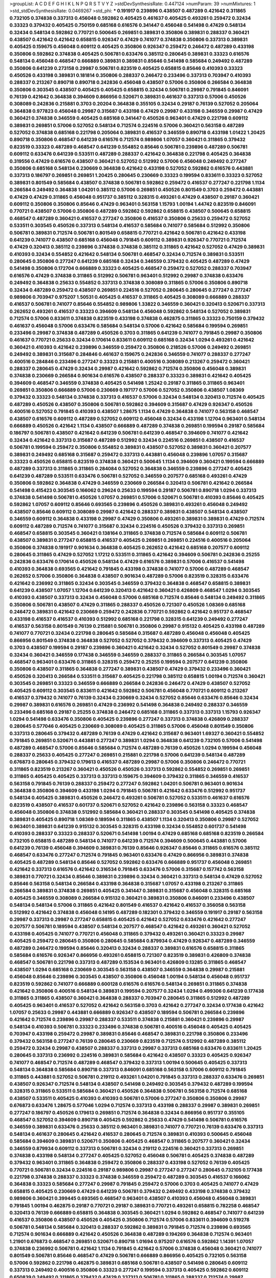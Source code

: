 >groupList:
A C D E F G H I K L
N P Q R S T V Y Z 
>stdDevSynthesisRate:
0.447124 
>numParam:
39
>numMixtures:
1
>std_stdDevSynthesisRate:
0.0469267
>std_phi:
***
0.191917 0.239896 0.438507 0.487289 0.421642 0.311865 0.732105 0.374838 0.337313 0.456048
0.592862 0.405425 0.461637 0.405425 0.493261 0.259472 0.32434 0.33323 0.379432 0.405425
0.750159 0.685168 0.616576 0.341447 0.456048 0.541498 0.47429 0.548134 0.32434 0.548134
0.592862 0.770721 0.500645 0.269851 0.389831 0.350806 0.389831 0.288337 0.360421 0.438507
0.421642 0.421642 0.658815 0.926347 0.47429 0.741077 0.374838 0.350806 0.337313 0.389831
0.405425 0.159675 0.456048 0.609112 0.405425 0.350806 0.926347 0.259472 0.246472 0.487289
0.433198 0.350806 0.592862 0.374838 0.405425 0.506781 0.633476 0.385112 0.280645 0.389831
0.33323 0.616576 0.548134 0.456048 0.468547 0.666889 0.389831 0.389831 0.85646 0.541498
0.585684 0.249492 0.487289 0.350806 0.641239 0.273158 0.29987 0.506781 0.823519 0.405425
0.658815 0.85646 0.410393 0.33323 0.450526 0.433198 0.389831 0.181814 0.350806 0.288337
0.246472 0.233496 0.337313 0.703947 0.410393 0.288337 0.213267 0.890718 0.890718 0.242836
0.456048 0.438507 0.57006 0.350806 0.266584 0.364838 0.350806 0.303545 0.438507 0.405425
0.405425 0.658815 0.32434 0.506781 0.29987 0.791845 0.846091 0.76139 0.421642 0.364838
0.394609 0.866956 0.520671 0.389831 0.461637 0.337313 0.57006 0.450526 0.308089 0.242836
0.215881 0.3703 0.20204 0.364838 0.355105 0.32434 0.29187 0.76139 0.527052 0.205064
0.364838 0.977823 0.456048 0.29987 0.315687 0.433198 0.47429 0.29987 0.433198 0.346559
0.29987 0.47429 0.360421 0.374838 0.346559 0.405425 0.685168 0.341447 0.450526 0.963401
0.47429 0.221798 0.609112 0.389831 0.269851 0.57006 0.527052 0.548134 0.712574 0.224516
0.57006 0.360421 0.563158 0.487289 0.527052 0.374838 0.685168 0.221798 0.205064 0.389831
0.416537 0.346559 0.890718 0.433198 1.01422 1.20425 0.890718 0.350806 0.468547 0.641239
0.616576 0.712574 0.989806 1.07057 0.360421 0.311865 0.379432 0.823519 0.33323 0.487289
0.468547 0.641239 0.554852 0.85646 0.506781 0.239896 0.487289 0.506781 0.609112 0.633476
0.641239 0.533511 0.487289 0.288337 0.421642 0.364838 0.221798 0.405425 0.364838 0.319556
0.47429 0.616576 0.438507 0.360421 0.527052 0.512992 0.57006 0.456048 0.249492 0.277247
0.350806 0.685168 0.548134 0.230669 0.364838 0.421642 0.433198 0.527052 0.592862 0.616576
0.443881 0.337313 0.186797 0.269851 0.269851 1.20425 0.280645 0.230669 0.33323 0.199594
0.833611 0.33323 0.527052 0.389831 0.801549 0.585684 0.438507 0.374838 0.506781 0.592862
0.259472 0.416537 0.277247 0.221798 1.1134 0.266584 0.249492 0.364838 1.04201 0.385112
0.57006 0.269851 0.450526 0.801549 0.3703 0.259472 0.443881 0.47429 0.47429 0.311865
0.456048 0.951737 0.385112 0.328315 0.493261 0.47429 0.438507 0.29187 0.360421 0.609112
0.350806 0.350806 0.85646 0.47429 0.963401 0.563158 1.15793 1.00194 1.44742 0.823519
0.846091 0.770721 0.438507 0.57006 0.350806 0.487289 0.592862 0.592862 0.658815 0.438507
0.500645 0.658815 0.468547 0.487289 0.360421 0.416537 0.277247 0.350806 0.416537 0.350806
0.25633 0.259472 0.527052 0.533511 0.303545 0.450526 0.337313 0.548134 0.416537 0.585684
0.741077 0.585684 0.512992 0.350806 0.506781 0.389831 0.712574 0.506781 0.801549 0.658815
0.770721 0.421642 0.506781 0.421642 0.433198 0.641239 0.741077 0.438507 0.685168 0.456048
0.791845 0.609112 0.389831 0.926347 0.770721 0.712574 0.47429 0.320413 0.385112 0.239896
0.374838 0.374838 0.385112 0.311865 0.421642 0.527052 0.47429 0.389831 0.410393 0.32434
0.554852 0.421642 0.548134 0.506781 0.468547 0.32434 0.712574 0.389831 0.533511 0.280645
0.350806 0.277247 0.641239 0.685168 0.32434 0.346559 0.379432 0.405425 0.487289 0.47429
0.541498 0.350806 0.172704 0.666889 0.33323 0.405425 0.468547 0.259472 0.527052 0.288337
0.703947 0.616576 0.47429 0.374838 0.311865 0.512992 0.506781 0.963401 0.512992 0.29987
0.374838 0.633476 0.249492 0.364838 0.25633 0.554852 0.337313 0.374838 0.308089 0.311865
0.57006 0.350806 0.890718 0.32434 0.487289 0.259472 0.438507 0.269851 0.224516 0.527052
0.280645 0.280645 0.277247 0.277247 0.989806 0.703947 0.975207 1.50531 0.405425 0.416537
0.311865 0.405425 0.308089 0.666889 0.288337 0.416537 0.506781 0.741077 0.85646 0.554852
0.989806 1.33822 0.346559 0.360421 0.320413 0.520671 0.337313 0.262652 0.493261 0.416537
0.33323 0.394609 0.548134 0.456048 0.592862 0.548134 0.527052 0.389831 0.712574 0.57006
0.833611 0.374838 0.823519 0.433198 0.374838 0.462875 0.311865 0.33323 0.750159 0.379432
0.461637 0.456048 0.57006 0.633476 0.585684 0.548134 0.57006 0.421642 0.585684 0.199594
0.269851 0.233496 0.29987 0.374838 0.487289 0.450526 0.3703 0.311865 0.641239 0.741077
0.791845 0.29987 0.350806 0.461637 0.770721 0.25633 0.32434 0.170614 0.833611 0.609112
0.685168 0.32434 1.0294 0.493261 0.421642 0.360421 0.410393 0.421642 0.239896 0.346559
0.259472 0.350806 0.218526 0.57006 0.249492 0.269851 0.249492 0.389831 0.315687 0.284846
0.461637 0.159675 0.242836 0.346559 0.741077 0.288337 0.277247 0.400516 0.284846 0.233496
0.277247 0.33323 0.215881 0.400516 0.308089 0.213267 0.259472 0.360421 0.288337 0.280645
0.47429 0.32434 0.29987 0.421642 0.592862 0.712574 0.350806 0.456048 0.389831 0.374838
0.230669 0.266584 0.901634 0.616576 0.438507 0.288337 0.33323 0.389831 0.421642 0.405425
0.394609 0.468547 0.346559 0.374838 0.405425 0.541498 1.25242 0.29187 0.311865 0.311865
0.963401 0.269851 0.350806 0.666889 0.57006 0.230669 0.197177 0.57006 0.527052 0.350806
0.438507 1.08369 0.379432 0.33323 0.548134 0.374838 0.337313 0.416537 0.57006 0.32434
0.548134 0.320413 0.712574 0.405425 0.487289 0.450526 0.438507 0.350806 0.506781 0.592862
0.394609 0.315687 0.47429 0.926347 0.450526 0.400516 0.527052 0.791845 0.410393 0.438507
1.28675 1.1134 0.47429 0.364838 0.741077 0.563158 0.468547 0.438507 0.616576 0.609112
0.487289 0.527052 0.609112 0.456048 0.32434 0.433198 1.12704 0.963401 0.548134 0.666889
0.450526 0.421642 1.1134 0.438507 0.666889 0.487289 0.374838 0.269851 0.199594 0.29187
0.585684 0.186797 0.506781 0.438507 0.421642 0.641239 0.506781 0.641239 0.468547 0.394609
0.741077 0.421642 0.32434 0.421642 0.337313 0.315687 0.487289 0.512992 0.32434 0.224516
0.269851 0.438507 0.416537 0.506781 0.199594 0.259472 0.350806 0.554852 0.389831 0.438507
0.527052 0.389831 0.360421 0.207577 0.389831 0.249492 0.685168 0.315687 0.259472 0.337313
0.443881 0.456048 0.239896 1.07057 0.315687 0.33323 0.450526 0.658815 0.823519 0.374838
0.360421 0.500645 1.1134 0.394609 0.360421 0.199594 0.666889 0.487289 0.337313 0.311865
0.311865 0.284084 0.527052 0.364838 0.346559 0.239896 0.277247 0.405425 0.641239 0.487289
0.533511 0.633476 0.506781 0.527052 0.346559 0.207577 0.685168 0.493261 0.47429 0.350806
0.592862 0.364838 0.47429 0.346559 0.230669 0.266584 0.320413 0.506781 0.421642 0.266584
0.541498 0.415423 0.303545 0.166062 0.29624 0.25633 0.199594 0.29187 0.506781 0.890718
1.0294 0.337313 0.374838 0.541498 0.506781 0.450526 1.07057 0.269851 0.57006 0.520671
0.506781 0.410393 0.85646 0.405425 0.592862 1.07057 0.609112 0.85646 0.693565 0.239896
0.450526 0.389831 0.493261 0.456048 0.249492 0.438507 0.85646 0.609112 0.308089 0.29987
0.421642 0.288337 0.389831 0.438507 0.548134 0.438507 0.346559 0.609112 0.364838 0.433198
0.29987 0.47429 0.350806 0.493261 0.389831 0.389831 0.47429 0.712574 0.609112 0.487289
0.712574 0.741077 0.315687 0.32434 0.224516 0.450526 0.379432 0.337313 0.269851 0.468547
0.658815 0.303545 0.360421 0.138164 0.311865 0.374838 0.712574 0.585684 0.609112 0.506781
0.438507 0.389831 0.277247 0.658815 0.416537 0.405425 0.269851 0.269851 0.224516 0.400516
0.205064 0.350806 0.374838 0.191917 0.901634 0.364838 0.405425 0.262652 0.421642 0.685168
0.207577 0.609112 0.280645 0.311865 0.47429 0.527052 1.17212 0.533511 0.311865 0.421642
0.394609 0.506781 0.242836 0.25255 0.242836 0.633476 0.170614 0.450526 0.548134 0.47429
0.616576 0.389831 0.57006 0.416537 0.541498 0.410393 0.364838 0.693565 0.421642 0.791845
0.433198 0.374838 0.741077 0.57006 0.487289 0.468547 0.262652 0.57006 0.350806 0.364838
0.438507 0.901634 0.487289 0.57006 0.823519 0.328315 0.633476 0.421642 0.236992 0.311865
0.32434 0.303545 0.346559 0.379432 0.364838 0.468547 0.658815 0.389831 0.641239 0.438507
1.07057 1.12704 0.641239 0.320413 0.421642 0.360421 0.426809 0.468547 1.0294 0.303545
0.410393 0.438507 0.337313 0.32434 0.456048 0.57006 0.685168 0.712574 0.85646 0.548134
0.249492 0.311865 0.350806 0.506781 0.438507 0.47429 0.311865 0.288337 0.450526 0.721307
0.450526 1.08369 0.685168 0.246472 0.389831 0.421642 0.230669 0.259472 0.242836 0.770721
0.592862 0.421642 0.951737 0.468547 0.433198 0.416537 0.416537 0.410393 0.512992 0.685168
0.221798 0.328315 0.641239 0.249492 0.277247 0.416537 0.563158 0.801549 0.76139 0.215881
0.506781 0.350806 0.29987 0.915132 0.405425 0.433198 0.487289 0.741077 0.770721 0.32434
0.221798 0.280645 0.585684 0.315687 0.487289 0.456048 0.456048 0.405425 0.866956 0.801549
0.374838 0.364838 0.527052 0.527052 0.379432 0.394609 0.337313 0.405425 0.47429 0.3703
0.438507 0.199594 0.29187 0.239896 0.360421 0.421642 0.32434 0.527052 0.801549 0.29987
0.374838 0.32434 0.360421 0.346559 0.177438 0.346559 0.346559 0.288337 0.311865 0.266584
0.303545 1.07057 0.468547 0.963401 0.633476 0.311865 0.328315 0.259472 0.25255 0.199594
0.207577 0.641239 0.350806 0.350806 0.438507 0.311865 0.364838 0.277247 0.389831 0.438507
0.47429 0.379432 0.233496 0.360421 0.450526 0.320413 0.266584 0.533511 0.315687 0.405425
0.221798 0.385112 0.658815 1.00194 0.712574 0.360421 0.303545 0.269851 0.33323 0.346559
0.666889 0.266584 0.242836 0.246472 0.47429 0.438507 0.527052 0.405425 0.609112 0.303545
0.833611 0.421642 0.592862 0.506781 0.456048 0.770721 0.609112 0.213267 0.416537 0.379432
0.741077 0.76139 0.32434 0.230669 0.32434 0.527052 0.85646 0.633476 0.85646 0.32434
0.29987 0.389831 0.616576 0.269851 0.47429 0.236992 0.541498 0.364838 0.249492 0.288337
0.346559 0.233496 0.685168 0.29187 0.25255 0.374838 0.246472 0.685168 0.311865 0.337313
0.337313 1.15793 0.926347 1.0294 0.541498 0.633476 0.350806 0.405425 0.239896 0.277247
0.337313 0.374838 0.426809 0.288337 0.280645 0.577046 0.405425 0.230669 0.308089 0.405425
0.311865 0.57006 0.456048 0.801549 0.350806 0.337313 0.280645 0.379432 0.487289 0.76139
0.47429 0.421642 0.315687 0.963401 1.69327 0.360421 0.554852 0.791845 0.269851 0.520671
0.443881 0.277247 0.389831 1.0294 0.364838 0.641239 0.732105 0.57006 0.541498 0.487289
0.468547 0.57006 0.85646 0.585684 0.712574 0.487289 0.76139 0.450526 1.0294 0.199594
0.456048 0.288337 0.25633 0.405425 0.277247 0.269851 0.215881 0.221798 0.57006 0.641239
0.548134 0.487289 0.676873 0.280645 0.379432 0.179613 0.416537 0.487289 0.29987 0.57006
0.350806 0.246472 0.770721 0.311865 0.823519 0.213267 0.360421 0.450526 0.450526 0.337313
0.592862 0.554852 0.269851 0.269851 0.311865 0.405425 0.405425 0.337313 0.337313 0.159675
0.394609 0.379432 0.311865 0.346559 0.416537 0.563158 0.791845 0.76139 0.288337 0.259472
0.277247 0.592862 1.04201 0.506781 0.963401 0.901634 0.364838 0.350806 0.394609 0.433198
1.0294 0.791845 0.506781 0.421642 0.633476 0.512992 0.951737 0.548134 0.405425 0.389831
0.450526 0.246472 0.493261 0.506781 0.527052 0.533511 0.461637 0.616576 0.823519 0.438507
0.416537 0.601737 0.520671 0.527052 0.421642 0.239896 0.563158 0.33323 0.468547 0.456048
0.350806 0.374838 0.512992 0.585684 0.360421 0.288337 0.303545 0.541498 0.405425 0.374838
0.389831 0.405425 0.890718 1.08369 0.189594 0.311865 0.438507 1.1134 0.320413 0.350806
0.29987 0.527052 0.963401 0.389831 0.641239 0.915132 0.303545 0.328315 0.433198 0.32434
0.554852 0.601737 0.541498 0.410393 0.288337 0.33323 0.288337 0.520671 0.541498 1.00194
0.47429 0.685168 0.685168 0.823519 0.266584 0.732105 0.658815 0.487289 0.548134 0.741077
0.641239 0.712574 0.394609 0.500645 0.443881 0.57006 0.641239 0.76139 0.456048 0.394609
0.389831 0.76139 0.85646 0.926347 0.85646 0.311865 0.616576 0.385112 0.468547 0.633476
0.277247 0.712574 0.791845 0.963401 0.633476 0.47429 0.866956 0.389831 0.374838 0.405425
0.487289 0.548134 0.85646 0.527052 0.592862 0.633476 0.666889 0.951737 0.456048 0.269851
0.421642 0.337313 0.616576 0.421642 0.316534 0.791845 0.633476 0.57006 0.315687 0.157742
0.563158 0.389831 0.770721 0.32434 0.85646 0.389831 0.239896 0.32434 0.360421 0.337313
0.548134 0.47429 0.527052 0.85646 0.563158 0.548134 0.266584 0.433198 0.364838 0.315687
1.07057 0.433198 0.213267 0.311865 0.266584 0.389831 0.374838 0.269851 0.405425 0.341447
0.389831 0.315687 0.456048 0.328315 0.685168 0.405425 0.346559 0.308089 0.266584 0.915132
0.360421 0.389831 0.350806 0.846091 0.233496 0.438507 0.548134 0.548134 0.57006 0.311865
0.421642 0.801549 0.416537 0.421642 0.416537 0.356058 0.563158 0.512992 0.421642 0.374838
0.456048 0.14195 0.487289 0.182301 0.379432 0.346559 0.191917 0.29187 0.563158 0.29987
0.337313 0.29987 0.277247 0.658815 0.405425 0.421642 0.527052 0.633476 0.421642 0.277247
0.207577 0.506781 0.189594 0.438507 0.548134 0.207577 0.468547 0.421642 0.493261 0.360421
0.527052 0.433198 0.405425 0.741077 0.770721 0.456048 0.311865 0.379432 0.493261 0.360421
0.33323 0.29987 0.405425 0.259472 0.280645 0.350806 0.280645 0.585684 0.879934 0.47429
0.926347 0.487289 0.346559 0.487289 0.246472 0.199594 0.85646 0.320413 0.32434 0.288337
0.389831 0.616576 0.658815 0.311865 0.585684 0.616576 0.926347 0.866956 0.493261 0.658815
0.721307 0.823519 0.389831 0.426809 0.374838 0.468547 0.506781 0.221798 0.337313 0.487289
0.153534 0.963401 0.426809 0.13285 0.311865 0.468547 0.438507 1.0294 0.685168 0.230669
0.303545 0.563158 0.438507 0.346559 0.364838 0.29987 0.215881 0.456048 0.85646 0.239896
0.303545 0.438507 0.350806 0.456048 1.00194 0.548134 0.456048 0.951737 0.823519 0.592862
0.741077 0.666889 0.600128 0.616576 0.616576 0.548134 0.269851 0.311865 0.374838 0.421642
0.350806 0.400516 0.548134 0.389831 0.199594 0.207577 0.32434 1.0294 0.499306 0.641239
0.177438 0.311865 0.311865 0.438507 0.360421 0.364838 0.288337 0.703947 0.280645 0.311865
0.512992 0.487289 0.405425 0.963401 0.416537 0.527052 0.421642 0.563158 0.3703 0.421642
0.277247 0.32434 0.177438 0.421642 1.07057 0.25633 0.29987 0.443881 0.666889 0.926347
0.438507 0.189594 0.506781 0.266584 0.239896 0.421642 0.712574 0.239896 0.29987 0.288337
0.533511 0.374838 0.215881 0.360421 0.239896 0.29987 0.548134 0.410393 0.506781 0.33323
0.233496 0.374838 0.506781 0.400516 0.456048 0.405425 0.405425 0.703947 0.433198 0.259472
0.29987 0.389831 0.85646 0.468547 0.389831 0.221798 0.350806 0.233496 0.379432 0.563158
0.277247 0.76139 0.280645 0.230669 0.823519 0.712574 0.512992 0.487289 0.385112 0.259472
0.32434 0.29987 0.438507 0.288337 0.337313 0.29987 0.337313 0.685168 0.633476 0.833611
1.20425 0.280645 0.337313 0.236992 0.224516 0.389831 0.585684 0.421642 0.438507 0.33323
0.405425 0.926347 0.741077 0.468547 0.712574 0.487289 0.468547 0.379432 0.337313 1.00194
0.500645 0.405425 0.337313 0.548134 0.364838 0.585684 0.890718 0.337313 0.846091 0.685168
0.563158 0.57006 0.609112 0.791845 0.311865 0.443881 0.527052 0.506781 0.219112 0.493261
1.04201 0.791845 0.337313 0.288337 0.633476 0.269851 0.438507 0.926347 0.712574 0.548134
0.438507 0.541498 0.249492 0.303545 0.379432 0.487289 0.199594 0.328315 0.311865 0.533511
0.585684 0.360421 0.450526 0.364838 0.506781 0.563158 0.712574 0.685168 0.438507 0.533511
0.405425 0.410393 0.410393 0.506781 0.57006 0.277247 0.350806 0.350806 0.29987 0.676873
0.633476 1.28675 0.577046 1.0294 0.712574 0.337313 0.433198 0.288337 0.29987 0.389831
0.269851 0.277247 0.186797 0.450526 0.179613 0.269851 0.712574 0.364838 0.32434 0.866956
0.951737 0.355105 0.468547 0.527052 0.394609 0.890718 0.405425 0.592862 0.25633 0.47429
0.541498 0.506781 0.616576 0.346559 0.389831 0.633476 0.25633 0.385112 0.963401 0.389831
0.741077 0.770721 0.76139 0.633476 0.337313 0.548134 0.461637 0.280645 0.421642 0.416537
0.280645 0.712574 0.389831 0.410393 0.500645 0.456048 0.585684 0.394609 0.389831 0.520671
0.350806 0.405425 0.468547 0.311865 0.207577 0.360421 0.32434 0.346559 0.879934 0.609112
0.337313 0.506781 0.32434 0.219112 0.224516 0.360421 0.337313 0.269851 0.374838 0.433198
0.548134 0.277247 0.405425 0.527052 0.456048 0.506781 0.405425 0.374838 0.487289 0.379432
0.963401 0.311865 0.364838 0.259472 0.350806 0.288337 0.433198 0.527052 0.76139 0.405425
0.770721 0.506781 0.32434 0.224516 0.29187 0.989806 0.29987 0.277247 0.277247 0.280645
0.732105 0.177438 0.221798 0.374838 0.288337 0.33323 0.374838 0.346559 0.259472 0.487289
0.303545 0.416537 0.166062 0.364838 0.33323 0.585684 0.277247 0.29987 0.791845 0.259472
0.57006 0.3703 0.405425 0.741077 0.47429 0.658815 0.405425 0.230669 0.47429 0.641239
0.506781 0.379432 0.249492 0.433198 0.374838 0.379432 0.989806 0.360421 0.399445 0.693565
0.468547 0.963401 0.438507 0.410393 0.456048 0.456048 0.389831 0.791845 1.00194 0.462875
0.29187 0.770721 0.29187 0.389831 0.770721 0.493261 0.658815 0.782258 0.468547 0.320413
0.76139 0.666889 0.658815 0.364838 0.303545 0.360421 1.0294 0.592862 0.468547 0.741077
0.641239 0.416537 0.350806 0.438507 0.450526 0.405425 0.350806 0.712574 0.57006 0.833611
0.394609 0.519278 0.506781 0.548134 0.585684 0.320413 0.288337 0.592862 0.389831 0.791845
0.712574 0.239896 0.693565 0.712574 0.901634 0.666889 0.421642 0.450526 0.364838 0.487289
0.194269 0.364838 0.712574 0.963401 1.21901 0.676873 0.468547 0.269851 0.520671 0.890718
1.01694 0.975207 0.616576 0.592862 1.14391 1.07057 0.374838 0.236992 0.506781 0.421642
1.1134 0.791845 0.421642 0.57006 0.374838 0.456048 0.360421 0.741077 0.801549 0.506781
0.85646 0.468547 0.47429 0.506781 0.666889 0.866956 0.405425 0.732105 0.563158 0.57006
0.592862 0.221798 0.462875 0.389831 0.685168 0.506781 0.438507 0.541498 0.280645 0.609112
0.337313 0.249492 0.400516 0.350806 0.33323 0.277247 0.199594 0.337313 0.405425 0.592862
0.609112 0.650839 0.249492 0.311865 0.379432 0.47429 0.337313 0.506781 0.311865 0.288337
0.712574 0.29987 0.364838 0.269851 0.360421 0.364838 0.438507 0.32434 0.585684 1.00194
0.741077 0.29187 0.693565 0.487289 0.337313 0.770721 0.288337 0.277247 0.456048 0.374838
0.259472 0.230669 0.385112 0.527052 0.741077 0.266584 0.57006 0.29187 0.801549 0.262652
0.47429 0.47429 0.394609 0.346559 0.693565 0.658815 0.33323 0.456048 0.421642 0.468547
0.288337 0.890718 0.364838 0.541498 0.32434 0.833611 0.609112 0.433198 0.197177 0.215881
0.421642 0.456048 0.303545 0.288337 0.741077 0.311865 0.506781 0.732105 0.379432 0.57006
0.741077 0.548134 0.57006 0.389831 0.487289 0.374838 0.527052 0.487289 0.685168 0.25255
0.374838 0.288337 0.57006 0.360421 0.468547 0.239896 0.450526 0.249492 0.421642 0.215881
0.277247 0.433198 0.456048 1.39175 0.29987 0.33323 0.191917 0.76139 1.07057 0.207577
0.311865 0.385112 0.364838 0.527052 0.29987 0.29187 0.563158 0.189594 0.364838 0.269851
1.0294 0.405425 0.29987 0.288337 0.585684 0.527052 0.685168 0.609112 0.184536 0.350806
0.493261 0.394609 0.389831 0.527052 0.421642 0.315687 0.288337 0.890718 0.221798 0.303545
0.207577 0.277247 0.364838 0.712574 0.277247 0.616576 0.791845 0.405425 0.242836 0.421642
0.527052 0.47429 0.609112 0.801549 0.47429 0.350806 2.03518 0.410393 0.177438 0.315687
0.801549 0.29987 0.410393 0.259472 1.1134 0.295447 0.416537 0.512992 0.609112 0.350806
0.658815 0.685168 0.585684 0.85646 0.389831 0.249492 0.379432 0.450526 0.405425 0.592862
0.266584 0.823519 0.487289 0.426809 0.438507 0.29624 0.259472 0.266584 0.468547 0.443881
0.350806 0.33323 0.230669 0.29987 0.350806 0.527052 0.633476 0.801549 0.493261 0.487289
0.512992 0.658815 0.879934 0.600128 0.693565 0.592862 0.609112 0.456048 0.468547 0.493261
0.633476 0.666889 0.712574 0.633476 0.506781 0.364838 0.266584 0.721307 0.456048 0.311865
0.592862 0.199594 0.25255 0.311865 0.394609 0.548134 0.29987 0.259472 0.389831 0.32434
0.405425 0.468547 0.468547 0.527052 0.311865 0.57006 0.32434 0.592862 0.421642 0.533511
0.456048 0.468547 0.284846 1.07057 0.259472 0.364838 0.548134 0.548134 0.25255 0.963401
0.32434 0.592862 0.685168 0.685168 0.487289 0.548134 0.438507 0.405425 0.360421 0.801549
0.890718 0.750159 0.616576 0.421642 0.227877 0.259472 0.616576 0.205064 0.506781 0.47429
0.890718 0.374838 0.389831 0.242836 0.29187 0.303545 0.57006 0.350806 0.288337 0.548134
0.770721 0.277247 1.04201 1.00194 0.741077 0.360421 0.311865 0.249492 0.350806 0.350806
0.27389 0.487289 0.592862 0.269851 0.269851 0.280645 0.288337 0.360421 0.288337 0.405425
0.487289 0.342363 0.410393 0.801549 0.712574 0.487289 0.421642 0.57006 0.823519 0.658815
0.374838 0.337313 0.389831 0.616576 0.741077 0.616576 0.364838 0.685168 0.951737 0.215881
0.29987 0.311865 0.311865 0.277247 0.685168 0.205064 0.239896 0.394609 0.866956 0.890718
0.57006 0.32434 0.311865 0.350806 0.493261 1.12704 0.650839 1.0294 0.563158 0.563158
0.554852 0.438507 0.609112 0.712574 0.833611 0.57006 0.732105 0.438507 0.633476 0.379432
0.421642 0.29987 0.633476 0.280645 0.433198 0.57006 0.456048 0.879934 0.269851 0.379432
1.04201 0.533511 0.633476 0.311865 0.346559 0.57006 0.405425 0.32434 0.416537 0.421642
0.750159 0.585684 0.405425 0.421642 0.585684 0.548134 0.57006 0.450526 0.506781 0.732105
0.548134 0.963401 0.585684 0.791845 0.823519 0.641239 0.57006 0.57006 0.592862 0.512992
0.47429 0.410393 0.433198 0.685168 0.666889 0.548134 0.405425 0.823519 0.811372 0.890718
0.85646 0.791845 0.658815 0.520671 1.05761 0.548134 0.230669 0.33323 0.493261 0.416537
0.512992 0.487289 0.315687 0.337313 0.519278 0.47429 0.405425 0.801549 0.277247 0.506781
0.527052 0.364838 0.405425 0.389831 0.230669 0.350806 0.456048 0.57006 0.328315 0.563158
0.609112 0.770721 0.641239 0.506781 0.350806 0.47429 0.328315 0.400516 0.215881 0.266584
0.438507 0.57006 0.360421 0.666889 0.379432 0.791845 0.506781 0.328315 0.364838 1.00194
0.269851 0.341447 0.450526 0.741077 0.666889 0.350806 0.506781 0.616576 0.468547 0.259472
0.450526 0.801549 0.364838 0.199594 0.585684 0.29987 0.394609 0.29987 0.284084 0.374838
0.303545 0.487289 0.658815 0.33323 0.394609 0.337313 0.311865 0.266584 0.239896 0.29987
0.350806 0.337313 0.548134 0.641239 0.963401 0.456048 0.421642 0.609112 0.592862 0.32434
0.712574 1.12704 0.346559 0.592862 0.269851 0.47429 0.421642 0.364838 0.33323 0.389831
0.421642 0.32434 0.311865 0.421642 0.47429 0.47429 0.207577 0.177438 0.712574 0.563158
0.374838 0.311865 0.32434 0.421642 0.468547 0.456048 0.350806 0.57006 0.57006 0.468547
0.926347 0.951737 0.712574 0.468547 0.337313 0.364838 0.280645 1.35462 0.47429 0.500645
0.57006 0.356058 0.320413 0.506781 0.364838 0.364838 0.450526 0.259472 0.32434 0.616576
0.280645 0.712574 1.1134 0.685168 0.866956 0.311865 0.633476 0.791845 0.592862 0.337313
0.450526 0.500645 0.468547 0.616576 0.400516 0.750159 0.554852 0.364838 0.658815 0.341447
1.30252 0.450526 0.47429 0.421642 0.346559 0.685168 0.341447 0.350806 0.315687 0.320413
0.450526 0.337313 0.29987 0.379432 0.288337 0.364838 0.926347 0.385112 0.506781 0.400516
0.350806 0.207577 0.311865 0.456048 0.277247 0.712574 0.12774 0.693565 0.230669 0.239896
0.280645 0.350806 0.337313 0.215881 0.230669 0.277247 0.866956 1.00194 0.741077 0.47429
0.915132 0.801549 0.741077 0.506781 0.712574 0.791845 0.450526 0.288337 0.405425 0.405425
0.374838 0.616576 0.468547 0.658815 0.506781 0.901634 0.506781 0.791845 0.951737 1.25242
0.506781 0.527052 0.487289 0.712574 0.350806 0.641239 0.405425 0.266584 0.360421 0.468547
0.364838 0.616576 0.487289 0.364838 0.32434 0.650839 0.303545 0.170614 0.374838 0.450526
0.405425 0.213267 0.426809 0.389831 0.311865 0.288337 0.926347 0.337313 0.33323 0.450526
0.320413 0.506781 0.329195 0.421642 0.487289 0.450526 0.554852 0.280645 0.585684 0.57006
0.592862 0.389831 0.456048 0.633476 0.405425 0.32434 0.29187 0.450526 0.487289 0.389831
0.394609 0.866956 0.890718 0.506781 0.641239 0.421642 0.337313 0.47429 0.389831 0.548134
0.506781 0.32434 0.320413 0.47429 1.1134 0.658815 0.308089 0.346559 0.426809 0.658815
0.926347 0.394609 0.337313 0.269851 0.400516 0.609112 0.592862 0.346559 0.288337 0.421642
0.350806 0.249492 0.320413 0.712574 0.11356 0.25633 0.288337 0.303545 0.346559 0.685168
0.350806 0.269851 0.658815 0.520671 0.915132 0.259472 0.224516 0.266584 0.500645 0.533511
0.389831 0.280645 0.633476 0.280645 0.493261 0.32434 0.468547 1.14391 0.487289 0.207577
0.350806 0.360421 0.527052 0.712574 0.29187 0.269851 0.85646 0.879934 0.311865 0.259472
0.239896 0.360421 0.527052 0.385112 0.389831 0.311865 0.29987 0.57006 0.239896 1.00194
0.269851 0.512992 0.801549 1.25242 0.350806 0.548134 0.360421 0.259472 0.685168 0.311865
0.315687 0.389831 0.259472 0.389831 0.405425 0.320413 0.374838 0.989806 0.506781 0.369309
0.303545 0.405425 0.633476 0.379432 0.438507 0.288337 0.609112 0.443881 0.242836 0.249492
0.487289 0.633476 0.450526 0.823519 0.600128 0.194269 0.215881 0.405425 0.506781 0.445072
0.269851 0.320413 0.400516 0.311865 0.548134 0.541498 0.239896 0.461637 0.32434 0.506781
0.770721 0.337313 0.197177 0.468547 0.421642 0.207577 0.266584 0.433198 0.29987 0.410393
0.350806 0.609112 0.379432 0.177438 0.426809 0.215881 0.658815 0.438507 0.29187 0.32434
0.236992 0.288337 0.277247 0.506781 0.520671 0.277247 0.527052 0.389831 0.801549 0.311865
0.527052 0.57006 0.374838 1.0294 0.328315 0.541498 0.374838 0.533511 0.32434 0.315687
0.259472 0.277247 0.166062 0.426809 0.554852 0.585684 0.633476 0.288337 0.389831 0.468547
0.468547 0.658815 0.823519 0.337313 0.433198 0.246472 0.350806 0.215881 0.249492 0.259472
0.350806 0.249492 0.926347 0.609112 0.585684 0.641239 0.527052 0.989806 0.468547 0.379432
0.303545 0.389831 0.239896 0.337313 0.320413 0.592862 0.506781 0.609112 0.487289 0.641239
0.394609 0.443881 0.311865 0.315687 0.633476 0.512992 0.384082 0.563158 0.277247 0.379432
0.215881 0.374838 0.548134 0.675062 0.233496 0.421642 0.346559 0.360421 0.410393 0.741077
0.400516 0.230669 0.29987 0.280645 0.47429 0.712574 0.360421 0.650839 0.277247 0.328315
0.311865 0.433198 0.25633 1.05478 0.277247 0.770721 0.277247 0.29987 0.493261 0.609112
0.320413 0.487289 0.405425 0.337313 0.13285 0.32434 0.866956 1.00194 0.249492 0.215881
0.259472 0.227877 0.421642 0.823519 0.405425 0.548134 0.346559 0.712574 0.364838 0.405425
0.57006 0.3703 0.433198 0.506781 0.468547 0.609112 0.770721 0.712574 0.389831 0.658815
0.379432 0.47429 1.08369 0.379432 0.890718 0.658815 1.09992 1.00194 0.676873 0.989806
0.676873 0.487289 0.29624 0.433198 0.394609 0.405425 0.337313 0.846091 0.311865 0.337313
0.416537 0.224516 0.259472 0.346559 0.468547 0.394609 0.421642 0.493261 0.527052 0.400516
0.421642 0.249492 0.394609 0.585684 0.374838 0.563158 0.246472 0.207577 0.416537 0.650839
0.405425 0.374838 0.280645 0.480102 0.269851 0.468547 0.303545 0.259472 0.791845 0.207577
0.266584 0.416537 1.07057 0.33323 0.269851 0.658815 0.379432 0.389831 0.221798 0.385112
0.29187 0.890718 0.548134 0.548134 0.468547 0.548134 0.405425 0.421642 0.426809 0.249492
0.410393 0.259472 0.426809 0.506781 0.57006 0.33323 0.421642 0.215881 0.311865 0.416537
0.450526 0.658815 1.30252 0.213267 0.239896 0.85646 0.249492 0.389831 0.311865 0.85646
0.177438 0.337313 0.374838 0.197177 0.337313 0.641239 0.890718 0.47429 0.284846 0.374838
0.405425 0.29987 0.506781 0.405425 0.650839 0.288337 0.616576 0.712574 0.433198 0.32434
1.4088 0.527052 0.633476 0.506781 0.456048 0.703947 0.311865 0.288337 0.650839 0.421642
0.303545 0.658815 0.421642 0.337313 0.374838 0.288337 0.32434 0.197177 0.207577 0.311865
0.374838 0.280645 0.350806 0.901634 0.527052 0.616576 0.308089 0.585684 0.421642 0.47429
0.249492 0.230669 0.249492 0.29987 0.29987 0.207577 0.311865 0.915132 0.379432 1.00194
1.07057 0.32434 0.527052 0.527052 0.405425 0.224516 0.224516 0.527052 0.548134 1.07057
1.4088 0.199594 0.456048 0.468547 0.438507 0.405425 0.563158 0.269851 0.221798 0.259472
0.833611 0.259472 0.288337 0.379432 0.360421 0.29187 0.426809 0.233496 0.456048 0.269851
0.548134 0.456048 0.266584 0.433198 0.259472 0.741077 0.443881 0.288337 0.85646 0.801549
0.32434 0.421642 0.389831 0.666889 0.541498 0.328315 0.311865 0.541498 0.585684 0.374838
0.487289 0.364838 0.421642 0.32434 0.585684 0.527052 0.609112 0.405425 0.360421 0.405425
0.433198 0.456048 0.450526 0.650839 0.433198 0.350806 0.350806 0.364838 0.288337 1.33822
0.658815 0.468547 0.493261 0.328315 0.592862 0.364838 0.633476 0.633476 0.25633 0.616576
0.405425 0.548134 0.438507 0.207577 0.468547 0.25255 0.389831 0.685168 0.47429 0.85646
0.533511 0.741077 0.633476 0.405425 0.616576 0.487289 0.337313 0.468547 0.405425 0.487289
0.374838 1.95691 0.421642 0.311865 0.456048 0.493261 0.230669 0.364838 0.389831 0.712574
0.47429 0.890718 0.269851 0.311865 0.32434 0.360421 0.259472 1.05761 0.487289 0.389831
0.468547 0.29987 0.506781 0.350806 0.85646 0.421642 0.186797 0.337313 0.280645 0.450526
0.438507 0.438507 0.280645 0.500645 0.360421 0.277247 0.926347 0.433198 0.369309 0.712574
0.703947 0.512992 0.493261 0.374838 0.400516 0.400516 0.676873 0.585684 0.400516 0.389831
0.191917 0.273158 0.221798 0.405425 0.438507 0.379432 0.259472 0.33323 0.360421 0.506781
0.456048 0.355105 0.438507 0.341447 0.823519 0.311865 0.405425 0.600128 0.468547 0.527052
0.374838 0.147628 0.337313 0.230669 0.25255 0.288337 0.47429 0.926347 0.389831 0.468547
0.224516 0.721307 0.239896 0.25255 0.374838 0.157742 0.269851 0.199594 0.239896 0.280645
0.47429 0.846091 0.410393 0.47429 0.25633 0.741077 0.194269 0.205064 0.915132 0.405425
0.493261 0.29187 0.426809 0.197177 0.438507 0.915132 0.277247 1.0294 0.230669 0.266584
0.269851 0.224516 0.29987 0.770721 0.394609 0.277247 0.487289 0.48139 0.487289 0.233496
0.337313 0.450526 0.641239 0.563158 0.85646 0.405425 0.389831 0.320413 0.712574 0.421642
0.421642 0.456048 0.308089 0.360421 0.280645 0.506781 0.926347 0.29987 0.350806 0.259472
0.468547 0.239896 0.266584 0.215881 0.33323 0.219112 0.389831 0.346559 0.29187 0.337313
0.506781 0.311865 0.29987 0.456048 0.277247 0.320413 0.389831 0.989806 0.685168 0.823519
0.732105 0.548134 0.527052 0.512992 0.624133 0.311865 0.468547 0.438507 0.308089 0.266584
0.337313 0.360421 0.438507 0.369309 0.456048 0.337313 0.585684 0.405425 0.633476 0.29987
0.866956 0.389831 0.433198 0.527052 0.641239 0.379432 0.29187 0.450526 0.374838 0.548134
1.15793 0.685168 0.823519 0.29987 0.493261 0.533511 0.693565 0.658815 0.405425 0.421642
0.468547 0.438507 0.487289 0.350806 0.712574 0.450526 0.364838 0.400516 0.224516 0.303545
0.405425 0.85646 0.963401 0.433198 0.421642 0.487289 0.389831 0.337313 0.47429 0.29987
0.548134 0.616576 0.303545 0.823519 0.194269 1.15793 0.249492 0.29187 0.527052 0.685168
0.57006 0.890718 0.527052 0.249492 0.277247 0.57006 0.364838 0.29187 0.288337 0.224516
0.512992 0.346559 0.374838 0.32434 0.533511 0.609112 0.548134 0.666889 0.506781 0.405425
0.311865 0.3703 0.350806 0.57006 0.280645 0.527052 0.33323 0.394609 0.239896 0.337313
0.438507 0.801549 0.791845 0.394609 0.527052 0.389831 0.443881 0.394609 0.385112 0.364838
0.29187 0.215881 0.410393 0.360421 0.721307 0.239896 0.269851 0.277247 0.416537 0.890718
0.76139 0.548134 1.21901 0.433198 0.609112 0.963401 0.433198 0.791845 0.641239 0.890718
0.76139 0.493261 0.823519 0.405425 0.438507 0.468547 0.29187 0.426809 0.374838 0.350806
0.801549 0.633476 0.693565 0.890718 0.712574 0.658815 0.364838 1.18967 1.00194 0.239896
0.374838 0.633476 0.32434 0.801549 0.750159 0.975207 1.0294 0.592862 0.3703 0.337313
0.389831 0.712574 0.770721 0.527052 0.685168 0.468547 0.450526 0.350806 0.379432 0.360421
0.394609 0.450526 0.416537 0.926347 0.311865 0.658815 0.633476 0.433198 0.328315 0.166062
0.29987 0.29187 0.433198 0.421642 1.25242 0.563158 0.450526 0.410393 0.879934 0.230669
0.592862 0.29187 0.25255 0.269851 0.685168 0.311865 0.433198 0.280645 0.239896 0.249492
0.493261 0.311865 0.450526 0.239896 0.405425 0.33323 0.350806 0.360421 0.29987 0.506781
0.379432 0.239896 0.685168 0.191917 0.249492 0.389831 0.577046 0.328315 0.394609 0.866956
1.00194 0.493261 0.506781 0.468547 0.32434 0.468547 0.421642 0.374838 0.249492 0.328315
0.29987 0.47429 0.732105 0.527052 0.533511 0.506781 0.506781 0.658815 0.741077 0.311865
0.311865 0.389831 0.288337 0.721307 0.421642 0.456048 0.416537 0.890718 0.379432 0.609112
0.259472 0.616576 0.25633 0.346559 0.926347 0.426809 0.374838 0.288337 0.311865 0.337313
0.389831 0.337313 0.57006 0.890718 0.823519 0.32434 0.592862 0.405425 0.641239 0.577046
0.890718 0.750159 0.337313 0.493261 0.506781 0.548134 0.890718 0.712574 0.456048 0.989806
0.288337 0.438507 0.280645 0.450526 0.405425 0.249492 0.269851 0.421642 0.350806 0.364838
0.32434 0.25633 0.311865 0.249492 0.239896 0.360421 0.303545 0.328315 0.311865 0.346559
0.230669 0.233496 0.456048 0.527052 0.577046 0.811372 0.57006 0.641239 0.685168 0.712574
0.741077 0.676873 1.1134 0.405425 0.57006 0.548134 0.76139 1.0294 0.666889 0.421642
0.57006 0.57006 0.676873 0.741077 0.277247 0.405425 0.633476 0.741077 0.693565 0.493261
0.641239 0.85646 0.394609 0.374838 0.76139 0.548134 0.421642 1.0294 0.770721 1.20425
0.963401 0.732105 0.25633 0.609112 0.500645 0.468547 0.633476 0.456048 0.658815 0.616576
0.456048 0.666889 0.57006 0.890718 0.641239 0.506781 0.926347 0.548134 0.732105 0.421642
0.280645 0.527052 0.249492 0.421642 0.487289 0.456048 0.433198 0.541498 0.592862 0.487289
1.08369 0.506781 0.360421 0.32434 0.374838 0.199594 0.541498 0.288337 0.29987 0.29987
0.468547 0.249492 0.926347 0.548134 0.394609 0.585684 0.633476 0.389831 0.364838 0.400516
0.585684 0.364838 0.548134 0.866956 0.506781 0.926347 0.926347 0.926347 0.823519 0.295447
0.506781 0.926347 0.421642 0.732105 0.685168 0.374838 0.364838 1.07057 0.926347 0.527052
0.600128 0.741077 0.421642 0.76139 0.963401 0.405425 0.47429 0.823519 1.07057 0.600128
0.288337 0.29187 0.47429 0.311865 0.563158 0.239896 0.732105 0.585684 0.450526 0.989806
0.269851 0.712574 0.801549 0.288337 0.277247 0.512992 0.506781 0.389831 0.592862 0.548134
0.609112 0.280645 0.450526 0.364838 0.468547 0.389831 0.685168 0.468547 0.379432 0.29187
0.249492 0.541498 0.29987 0.915132 0.563158 0.394609 0.288337 0.394609 0.76139 0.468547
0.311865 0.712574 0.303545 0.450526 0.311865 0.823519 0.277247 0.493261 0.438507 0.468547
0.405425 0.47429 0.512992 0.433198 0.527052 0.379432 0.527052 0.421642 0.197177 0.320413
0.456048 0.266584 0.405425 0.609112 0.266584 0.315687 0.315687 0.554852 0.47429 0.221798
0.230669 0.360421 0.47429 0.712574 0.506781 0.364838 0.823519 0.269851 0.750159 0.791845
1.25242 1.28675 0.426809 0.468547 0.350806 0.311865 0.374838 0.421642 0.179613 0.242836
0.259472 0.233496 0.266584 0.512992 0.732105 0.450526 0.487289 1.0294 0.29987 0.520671
0.421642 0.57006 1.0294 0.650839 0.329195 0.221798 0.541498 0.426809 0.641239 0.346559
0.609112 0.554852 0.346559 0.230669 0.350806 0.527052 0.426809 0.506781 0.616576 0.512992
0.712574 0.801549 1.07057 0.405425 0.512992 0.548134 0.527052 0.221798 0.215881 0.456048
0.32434 0.57006 0.249492 0.76139 0.770721 0.303545 0.703947 0.360421 0.374838 0.389831
0.405425 0.29187 0.791845 0.548134 0.438507 0.493261 0.364838 0.186797 0.47429 0.616576
0.890718 0.269851 0.57006 0.438507 0.350806 0.506781 0.374838 0.249492 0.311865 0.666889
0.658815 0.450526 0.823519 0.633476 1.00194 0.456048 0.641239 0.443881 0.450526 0.493261
0.456048 0.262652 0.280645 0.303545 0.866956 1.08369 0.32434 0.823519 0.224516 0.823519
0.487289 0.456048 0.609112 0.29987 0.337313 0.989806 0.770721 0.438507 0.456048 0.533511
0.563158 0.57006 0.741077 1.1134 0.609112 0.374838 0.213267 0.548134 0.230669 0.311865
0.205064 0.230669 0.320413 0.29987 1.00194 0.394609 0.506781 0.374838 0.616576 0.269851
0.29987 0.249492 0.47429 0.374838 0.337313 0.213267 0.609112 0.450526 0.170614 0.703947
0.288337 0.311865 0.320413 0.230669 0.266584 0.266584 0.224516 0.650839 0.25633 0.389831
0.438507 0.433198 0.926347 0.592862 0.280645 0.239896 0.32434 0.443881 0.259472 0.288337
0.355105 0.32434 0.311865 0.410393 1.00194 0.712574 0.468547 0.609112 0.506781 0.585684
0.456048 0.512992 0.512992 0.926347 0.364838 0.879934 0.712574 0.512992 0.405425 0.364838
0.846091 1.0294 0.641239 0.801549 0.633476 1.0294 0.57006 0.364838 0.47429 0.963401
0.641239 0.915132 0.421642 0.791845 0.533511 0.926347 0.527052 0.468547 0.487289 0.633476
0.433198 0.360421 0.433198 0.609112 0.520671 0.791845 0.443881 0.456048 0.374838 0.389831
0.360421 0.421642 0.616576 0.633476 1.1134 1.1134 1.04201 0.456048 1.07057 0.609112
0.616576 0.712574 0.416537 0.506781 0.389831 0.433198 0.259472 0.288337 0.676873 0.519278
0.676873 0.616576 0.266584 0.658815 0.405425 0.184536 0.239896 0.693565 0.633476 0.493261
0.438507 0.320413 0.450526 0.29987 0.405425 0.421642 0.384082 0.266584 0.170614 0.823519
0.57006 0.259472 0.32434 1.17212 1.12704 0.337313 0.548134 0.685168 0.374838 0.389831
0.269851 0.364838 0.506781 1.62815 0.374838 0.14195 1.56553 1.08369 0.29987 0.76139
0.527052 0.394609 0.259472 0.269851 0.315687 0.421642 0.438507 0.421642 1.00194 0.350806
0.592862 0.506781 0.47429 0.609112 0.541498 0.184536 0.527052 0.311865 0.527052 0.433198
0.29987 0.389831 0.280645 0.277247 0.527052 0.57006 0.890718 0.963401 0.712574 0.506781
0.541498 0.374838 0.468547 0.445072 0.421642 0.741077 0.741077 0.487289 0.506781 0.487289
0.926347 1.20425 0.76139 0.450526 0.438507 0.360421 0.389831 0.456048 0.527052 0.741077
0.770721 0.541498 0.438507 0.85646 0.242836 0.389831 0.350806 0.890718 0.641239 0.57006
0.32434 0.506781 0.32434 0.33323 0.29987 0.346559 0.379432 0.288337 0.374838 0.346559
0.346559 0.379432 0.32434 0.487289 0.468547 0.506781 0.389831 0.609112 0.233496 0.350806
0.426809 0.337313 0.527052 0.85646 0.32434 0.685168 0.29187 0.456048 0.450526 0.337313
0.658815 0.450526 0.450526 0.616576 1.12704 1.01422 0.57006 0.438507 0.360421 0.233496
0.506781 0.33323 0.337313 0.29187 0.194269 0.199594 0.456048 0.288337 0.456048 0.389831
0.311865 0.433198 0.384082 0.191917 0.450526 0.421642 0.337313 0.833611 0.350806 0.337313
0.221798 0.394609 0.609112 0.166062 0.450526 0.703947 0.350806 0.320413 0.527052 0.879934
0.249492 0.421642 0.374838 0.405425 0.337313 0.506781 0.249492 0.288337 0.394609 0.269851
0.315687 0.520671 0.47429 1.1134 0.405425 0.236992 0.360421 0.57006 0.389831 0.379432
0.239896 0.259472 0.389831 0.456048 0.328315 0.29187 0.438507 0.350806 0.468547 0.633476
0.633476 0.548134 0.32434 0.770721 0.29987 0.480102 0.184536 0.249492 0.741077 0.379432
0.421642 0.249492 0.32434 0.346559 0.233496 0.29987 0.487289 0.487289 0.438507 0.207577
0.346559 0.341447 0.280645 0.337313 0.269851 0.221798 0.29187 0.394609 0.405425 0.280645
0.47429 0.405425 1.1134 0.577046 0.450526 0.416537 0.213267 0.277247 0.25633 0.360421
0.346559 0.259472 0.32434 0.405425 0.269851 0.32434 0.33323 0.879934 0.456048 0.374838
0.732105 1.32202 0.337313 0.350806 0.224516 0.355105 0.666889 0.456048 0.269851 0.29987
0.456048 0.456048 0.350806 0.249492 0.350806 0.259472 0.213267 0.32434 0.239896 0.355105
0.823519 0.85646 0.592862 0.732105 0.374838 0.197177 0.364838 0.364838 0.215881 0.337313
0.527052 1.07057 0.624133 0.506781 0.364838 0.592862 0.712574 0.609112 0.926347 0.548134
0.732105 0.487289 0.548134 0.741077 0.633476 0.527052 0.975207 0.32434 0.823519 1.18967
1.08369 0.823519 0.118103 0.456048 0.379432 0.438507 0.374838 0.468547 0.577046 0.963401
0.389831 0.57006 0.438507 0.609112 0.732105 0.259472 0.506781 0.421642 0.426809 0.601737
0.205064 0.389831 0.311865 0.315687 0.57006 0.47429 0.29187 0.32434 0.311865 0.350806
0.421642 0.346559 0.405425 0.563158 0.280645 0.29987 0.468547 0.533511 0.592862 0.703947
0.259472 0.563158 0.280645 0.280645 0.47429 0.801549 0.438507 0.685168 0.633476 0.658815
0.410393 0.29187 0.32434 0.364838 0.303545 0.315687 0.592862 0.633476 0.364838 0.233496
0.346559 0.337313 0.308089 0.249492 0.633476 0.29187 0.548134 0.527052 0.57006 0.426809
0.443881 0.493261 0.364838 0.658815 0.320413 0.259472 0.337313 0.421642 0.374838 0.468547
0.32434 0.25633 0.389831 0.548134 0.337313 0.374838 0.360421 0.379432 0.616576 0.633476
0.487289 0.277247 0.389831 0.25255 0.303545 0.456048 0.712574 0.259472 0.450526 0.337313
0.405425 0.712574 0.533511 0.456048 0.76139 0.421642 0.76139 0.506781 0.85646 0.450526
0.685168 0.33323 0.374838 0.493261 0.846091 0.337313 0.601737 0.770721 0.456048 0.533511
0.658815 0.468547 0.405425 0.29987 0.585684 0.280645 0.57006 0.29987 0.833611 0.379432
0.782258 0.685168 0.421642 0.616576 0.456048 0.512992 0.47429 0.456048 0.548134 0.43204
0.493261 1.07057 0.712574 0.389831 0.741077 0.592862 0.32434 0.685168 0.47429 0.405425
0.609112 0.616576 0.506781 0.421642 0.389831 0.633476 0.405425 0.57006 0.311865 0.693565
0.284846 0.527052 0.548134 0.379432 0.533511 0.506781 0.266584 0.548134 0.311865 0.450526
0.487289 0.609112 0.609112 0.527052 0.337313 0.487289 0.405425 0.548134 1.07057 0.658815
0.712574 0.443881 0.926347 0.641239 0.389831 0.374838 0.926347 0.712574 1.00194 0.658815
0.592862 0.385112 0.57006 0.741077 0.438507 0.468547 0.633476 1.00194 0.685168 0.527052
0.563158 0.846091 0.633476 1.08369 0.346559 0.259472 0.337313 0.450526 0.249492 0.259472
0.433198 0.249492 0.85646 0.118103 0.468547 0.337313 0.360421 0.823519 0.346559 0.288337
0.360421 0.207577 0.29987 0.405425 0.179613 0.277247 0.32434 0.29187 0.350806 0.379432
1.08369 0.337313 1.25242 0.410393 0.32434 0.421642 0.487289 0.421642 0.585684 0.693565
0.320413 0.750159 0.374838 0.280645 0.421642 0.379432 0.890718 0.364838 0.416537 0.230669
0.288337 0.389831 0.389831 0.32434 0.239896 0.47429 0.438507 0.25633 0.592862 0.438507
0.360421 0.616576 0.650839 0.246472 0.389831 0.527052 0.527052 0.239896 0.421642 0.394609
0.239896 0.277247 0.592862 0.29987 0.350806 0.493261 0.527052 0.791845 0.303545 0.360421
0.801549 0.29187 0.311865 0.47429 0.416537 0.421642 0.389831 0.500645 0.350806 0.288337
0.456048 0.311865 0.421642 0.364838 0.337313 0.438507 0.33323 0.592862 0.374838 0.389831
0.47429 0.374838 0.29187 0.277247 0.170614 0.890718 0.926347 0.585684 0.47429 0.57006
0.666889 0.269851 0.311865 0.215881 0.29987 0.487289 0.346559 0.493261 0.468547 0.770721
0.239896 0.337313 0.421642 0.548134 0.311865 0.385112 0.230669 0.616576 0.389831 0.493261
0.443881 0.269851 0.33323 0.32434 0.823519 0.450526 0.823519 0.364838 0.438507 0.337313
0.506781 0.527052 0.823519 0.47429 0.76139 0.468547 0.405425 0.541498 0.493261 0.47429
1.04201 0.266584 0.346559 0.609112 0.405425 0.450526 0.823519 0.337313 0.29187 0.47429
0.205064 0.379432 0.246472 0.207577 0.191917 0.405425 0.750159 0.506781 0.712574 0.269851
0.548134 0.666889 0.633476 0.676873 0.259472 0.277247 0.29187 0.548134 0.57006 0.288337
0.937699 0.57006 0.433198 0.770721 0.76139 0.57006 0.493261 0.791845 1.04201 0.227877
0.685168 0.506781 0.487289 1.20425 0.666889 0.500645 1.00194 0.303545 0.350806 0.57006
1.33822 0.493261 0.890718 0.951737 0.468547 0.641239 0.57006 0.548134 0.394609 0.666889
0.25633 0.308089 0.311865 0.433198 0.506781 0.791845 0.33323 0.450526 0.433198 1.39175
0.364838 0.266584 0.25255 0.563158 0.374838 0.633476 0.57006 0.741077 0.389831 0.311865
1.20425 0.791845 1.1134 0.337313 0.379432 0.592862 1.0294 0.890718 0.456048 0.989806
0.280645 0.236992 0.456048 0.433198 0.230669 0.450526 0.433198 0.616576 0.527052 0.421642
0.493261 0.269851 0.280645 0.433198 0.585684 0.791845 0.541498 0.394609 0.541498 0.277247
0.394609 0.609112 0.506781 0.394609 0.350806 0.379432 0.879934 1.15793 1.20425 0.989806
1.25242 0.443881 0.527052 0.450526 0.527052 1.20425 0.433198 0.389831 0.685168 0.277247
0.374838 0.741077 0.658815 0.405425 1.39175 0.915132 0.76139 0.585684 0.770721 1.04201
0.666889 0.85646 0.438507 0.791845 0.527052 0.750159 0.658815 0.633476 0.506781 0.741077
0.585684 1.12704 0.48139 0.350806 0.527052 0.685168 0.770721 0.421642 0.527052 0.57006
1.0294 1.20425 0.520671 0.374838 0.311865 0.926347 0.527052 0.85646 0.527052 1.73968
0.438507 0.926347 0.741077 0.385112 0.506781 0.770721 0.592862 0.577046 0.394609 1.08369
0.389831 0.506781 1.07057 0.915132 1.15793 0.963401 0.29987 0.833611 0.487289 0.76139
0.712574 0.493261 1.00194 0.548134 
>categories:
0 0
>mixtureAssignment:
0 0 0 0 0 0 0 0 0 0 0 0 0 0 0 0 0 0 0 0 0 0 0 0 0 0 0 0 0 0 0 0 0 0 0 0 0 0 0 0 0 0 0 0 0 0 0 0 0 0
0 0 0 0 0 0 0 0 0 0 0 0 0 0 0 0 0 0 0 0 0 0 0 0 0 0 0 0 0 0 0 0 0 0 0 0 0 0 0 0 0 0 0 0 0 0 0 0 0 0
0 0 0 0 0 0 0 0 0 0 0 0 0 0 0 0 0 0 0 0 0 0 0 0 0 0 0 0 0 0 0 0 0 0 0 0 0 0 0 0 0 0 0 0 0 0 0 0 0 0
0 0 0 0 0 0 0 0 0 0 0 0 0 0 0 0 0 0 0 0 0 0 0 0 0 0 0 0 0 0 0 0 0 0 0 0 0 0 0 0 0 0 0 0 0 0 0 0 0 0
0 0 0 0 0 0 0 0 0 0 0 0 0 0 0 0 0 0 0 0 0 0 0 0 0 0 0 0 0 0 0 0 0 0 0 0 0 0 0 0 0 0 0 0 0 0 0 0 0 0
0 0 0 0 0 0 0 0 0 0 0 0 0 0 0 0 0 0 0 0 0 0 0 0 0 0 0 0 0 0 0 0 0 0 0 0 0 0 0 0 0 0 0 0 0 0 0 0 0 0
0 0 0 0 0 0 0 0 0 0 0 0 0 0 0 0 0 0 0 0 0 0 0 0 0 0 0 0 0 0 0 0 0 0 0 0 0 0 0 0 0 0 0 0 0 0 0 0 0 0
0 0 0 0 0 0 0 0 0 0 0 0 0 0 0 0 0 0 0 0 0 0 0 0 0 0 0 0 0 0 0 0 0 0 0 0 0 0 0 0 0 0 0 0 0 0 0 0 0 0
0 0 0 0 0 0 0 0 0 0 0 0 0 0 0 0 0 0 0 0 0 0 0 0 0 0 0 0 0 0 0 0 0 0 0 0 0 0 0 0 0 0 0 0 0 0 0 0 0 0
0 0 0 0 0 0 0 0 0 0 0 0 0 0 0 0 0 0 0 0 0 0 0 0 0 0 0 0 0 0 0 0 0 0 0 0 0 0 0 0 0 0 0 0 0 0 0 0 0 0
0 0 0 0 0 0 0 0 0 0 0 0 0 0 0 0 0 0 0 0 0 0 0 0 0 0 0 0 0 0 0 0 0 0 0 0 0 0 0 0 0 0 0 0 0 0 0 0 0 0
0 0 0 0 0 0 0 0 0 0 0 0 0 0 0 0 0 0 0 0 0 0 0 0 0 0 0 0 0 0 0 0 0 0 0 0 0 0 0 0 0 0 0 0 0 0 0 0 0 0
0 0 0 0 0 0 0 0 0 0 0 0 0 0 0 0 0 0 0 0 0 0 0 0 0 0 0 0 0 0 0 0 0 0 0 0 0 0 0 0 0 0 0 0 0 0 0 0 0 0
0 0 0 0 0 0 0 0 0 0 0 0 0 0 0 0 0 0 0 0 0 0 0 0 0 0 0 0 0 0 0 0 0 0 0 0 0 0 0 0 0 0 0 0 0 0 0 0 0 0
0 0 0 0 0 0 0 0 0 0 0 0 0 0 0 0 0 0 0 0 0 0 0 0 0 0 0 0 0 0 0 0 0 0 0 0 0 0 0 0 0 0 0 0 0 0 0 0 0 0
0 0 0 0 0 0 0 0 0 0 0 0 0 0 0 0 0 0 0 0 0 0 0 0 0 0 0 0 0 0 0 0 0 0 0 0 0 0 0 0 0 0 0 0 0 0 0 0 0 0
0 0 0 0 0 0 0 0 0 0 0 0 0 0 0 0 0 0 0 0 0 0 0 0 0 0 0 0 0 0 0 0 0 0 0 0 0 0 0 0 0 0 0 0 0 0 0 0 0 0
0 0 0 0 0 0 0 0 0 0 0 0 0 0 0 0 0 0 0 0 0 0 0 0 0 0 0 0 0 0 0 0 0 0 0 0 0 0 0 0 0 0 0 0 0 0 0 0 0 0
0 0 0 0 0 0 0 0 0 0 0 0 0 0 0 0 0 0 0 0 0 0 0 0 0 0 0 0 0 0 0 0 0 0 0 0 0 0 0 0 0 0 0 0 0 0 0 0 0 0
0 0 0 0 0 0 0 0 0 0 0 0 0 0 0 0 0 0 0 0 0 0 0 0 0 0 0 0 0 0 0 0 0 0 0 0 0 0 0 0 0 0 0 0 0 0 0 0 0 0
0 0 0 0 0 0 0 0 0 0 0 0 0 0 0 0 0 0 0 0 0 0 0 0 0 0 0 0 0 0 0 0 0 0 0 0 0 0 0 0 0 0 0 0 0 0 0 0 0 0
0 0 0 0 0 0 0 0 0 0 0 0 0 0 0 0 0 0 0 0 0 0 0 0 0 0 0 0 0 0 0 0 0 0 0 0 0 0 0 0 0 0 0 0 0 0 0 0 0 0
0 0 0 0 0 0 0 0 0 0 0 0 0 0 0 0 0 0 0 0 0 0 0 0 0 0 0 0 0 0 0 0 0 0 0 0 0 0 0 0 0 0 0 0 0 0 0 0 0 0
0 0 0 0 0 0 0 0 0 0 0 0 0 0 0 0 0 0 0 0 0 0 0 0 0 0 0 0 0 0 0 0 0 0 0 0 0 0 0 0 0 0 0 0 0 0 0 0 0 0
0 0 0 0 0 0 0 0 0 0 0 0 0 0 0 0 0 0 0 0 0 0 0 0 0 0 0 0 0 0 0 0 0 0 0 0 0 0 0 0 0 0 0 0 0 0 0 0 0 0
0 0 0 0 0 0 0 0 0 0 0 0 0 0 0 0 0 0 0 0 0 0 0 0 0 0 0 0 0 0 0 0 0 0 0 0 0 0 0 0 0 0 0 0 0 0 0 0 0 0
0 0 0 0 0 0 0 0 0 0 0 0 0 0 0 0 0 0 0 0 0 0 0 0 0 0 0 0 0 0 0 0 0 0 0 0 0 0 0 0 0 0 0 0 0 0 0 0 0 0
0 0 0 0 0 0 0 0 0 0 0 0 0 0 0 0 0 0 0 0 0 0 0 0 0 0 0 0 0 0 0 0 0 0 0 0 0 0 0 0 0 0 0 0 0 0 0 0 0 0
0 0 0 0 0 0 0 0 0 0 0 0 0 0 0 0 0 0 0 0 0 0 0 0 0 0 0 0 0 0 0 0 0 0 0 0 0 0 0 0 0 0 0 0 0 0 0 0 0 0
0 0 0 0 0 0 0 0 0 0 0 0 0 0 0 0 0 0 0 0 0 0 0 0 0 0 0 0 0 0 0 0 0 0 0 0 0 0 0 0 0 0 0 0 0 0 0 0 0 0
0 0 0 0 0 0 0 0 0 0 0 0 0 0 0 0 0 0 0 0 0 0 0 0 0 0 0 0 0 0 0 0 0 0 0 0 0 0 0 0 0 0 0 0 0 0 0 0 0 0
0 0 0 0 0 0 0 0 0 0 0 0 0 0 0 0 0 0 0 0 0 0 0 0 0 0 0 0 0 0 0 0 0 0 0 0 0 0 0 0 0 0 0 0 0 0 0 0 0 0
0 0 0 0 0 0 0 0 0 0 0 0 0 0 0 0 0 0 0 0 0 0 0 0 0 0 0 0 0 0 0 0 0 0 0 0 0 0 0 0 0 0 0 0 0 0 0 0 0 0
0 0 0 0 0 0 0 0 0 0 0 0 0 0 0 0 0 0 0 0 0 0 0 0 0 0 0 0 0 0 0 0 0 0 0 0 0 0 0 0 0 0 0 0 0 0 0 0 0 0
0 0 0 0 0 0 0 0 0 0 0 0 0 0 0 0 0 0 0 0 0 0 0 0 0 0 0 0 0 0 0 0 0 0 0 0 0 0 0 0 0 0 0 0 0 0 0 0 0 0
0 0 0 0 0 0 0 0 0 0 0 0 0 0 0 0 0 0 0 0 0 0 0 0 0 0 0 0 0 0 0 0 0 0 0 0 0 0 0 0 0 0 0 0 0 0 0 0 0 0
0 0 0 0 0 0 0 0 0 0 0 0 0 0 0 0 0 0 0 0 0 0 0 0 0 0 0 0 0 0 0 0 0 0 0 0 0 0 0 0 0 0 0 0 0 0 0 0 0 0
0 0 0 0 0 0 0 0 0 0 0 0 0 0 0 0 0 0 0 0 0 0 0 0 0 0 0 0 0 0 0 0 0 0 0 0 0 0 0 0 0 0 0 0 0 0 0 0 0 0
0 0 0 0 0 0 0 0 0 0 0 0 0 0 0 0 0 0 0 0 0 0 0 0 0 0 0 0 0 0 0 0 0 0 0 0 0 0 0 0 0 0 0 0 0 0 0 0 0 0
0 0 0 0 0 0 0 0 0 0 0 0 0 0 0 0 0 0 0 0 0 0 0 0 0 0 0 0 0 0 0 0 0 0 0 0 0 0 0 0 0 0 0 0 0 0 0 0 0 0
0 0 0 0 0 0 0 0 0 0 0 0 0 0 0 0 0 0 0 0 0 0 0 0 0 0 0 0 0 0 0 0 0 0 0 0 0 0 0 0 0 0 0 0 0 0 0 0 0 0
0 0 0 0 0 0 0 0 0 0 0 0 0 0 0 0 0 0 0 0 0 0 0 0 0 0 0 0 0 0 0 0 0 0 0 0 0 0 0 0 0 0 0 0 0 0 0 0 0 0
0 0 0 0 0 0 0 0 0 0 0 0 0 0 0 0 0 0 0 0 0 0 0 0 0 0 0 0 0 0 0 0 0 0 0 0 0 0 0 0 0 0 0 0 0 0 0 0 0 0
0 0 0 0 0 0 0 0 0 0 0 0 0 0 0 0 0 0 0 0 0 0 0 0 0 0 0 0 0 0 0 0 0 0 0 0 0 0 0 0 0 0 0 0 0 0 0 0 0 0
0 0 0 0 0 0 0 0 0 0 0 0 0 0 0 0 0 0 0 0 0 0 0 0 0 0 0 0 0 0 0 0 0 0 0 0 0 0 0 0 0 0 0 0 0 0 0 0 0 0
0 0 0 0 0 0 0 0 0 0 0 0 0 0 0 0 0 0 0 0 0 0 0 0 0 0 0 0 0 0 0 0 0 0 0 0 0 0 0 0 0 0 0 0 0 0 0 0 0 0
0 0 0 0 0 0 0 0 0 0 0 0 0 0 0 0 0 0 0 0 0 0 0 0 0 0 0 0 0 0 0 0 0 0 0 0 0 0 0 0 0 0 0 0 0 0 0 0 0 0
0 0 0 0 0 0 0 0 0 0 0 0 0 0 0 0 0 0 0 0 0 0 0 0 0 0 0 0 0 0 0 0 0 0 0 0 0 0 0 0 0 0 0 0 0 0 0 0 0 0
0 0 0 0 0 0 0 0 0 0 0 0 0 0 0 0 0 0 0 0 0 0 0 0 0 0 0 0 0 0 0 0 0 0 0 0 0 0 0 0 0 0 0 0 0 0 0 0 0 0
0 0 0 0 0 0 0 0 0 0 0 0 0 0 0 0 0 0 0 0 0 0 0 0 0 0 0 0 0 0 0 0 0 0 0 0 0 0 0 0 0 0 0 0 0 0 0 0 0 0
0 0 0 0 0 0 0 0 0 0 0 0 0 0 0 0 0 0 0 0 0 0 0 0 0 0 0 0 0 0 0 0 0 0 0 0 0 0 0 0 0 0 0 0 0 0 0 0 0 0
0 0 0 0 0 0 0 0 0 0 0 0 0 0 0 0 0 0 0 0 0 0 0 0 0 0 0 0 0 0 0 0 0 0 0 0 0 0 0 0 0 0 0 0 0 0 0 0 0 0
0 0 0 0 0 0 0 0 0 0 0 0 0 0 0 0 0 0 0 0 0 0 0 0 0 0 0 0 0 0 0 0 0 0 0 0 0 0 0 0 0 0 0 0 0 0 0 0 0 0
0 0 0 0 0 0 0 0 0 0 0 0 0 0 0 0 0 0 0 0 0 0 0 0 0 0 0 0 0 0 0 0 0 0 0 0 0 0 0 0 0 0 0 0 0 0 0 0 0 0
0 0 0 0 0 0 0 0 0 0 0 0 0 0 0 0 0 0 0 0 0 0 0 0 0 0 0 0 0 0 0 0 0 0 0 0 0 0 0 0 0 0 0 0 0 0 0 0 0 0
0 0 0 0 0 0 0 0 0 0 0 0 0 0 0 0 0 0 0 0 0 0 0 0 0 0 0 0 0 0 0 0 0 0 0 0 0 0 0 0 0 0 0 0 0 0 0 0 0 0
0 0 0 0 0 0 0 0 0 0 0 0 0 0 0 0 0 0 0 0 0 0 0 0 0 0 0 0 0 0 0 0 0 0 0 0 0 0 0 0 0 0 0 0 0 0 0 0 0 0
0 0 0 0 0 0 0 0 0 0 0 0 0 0 0 0 0 0 0 0 0 0 0 0 0 0 0 0 0 0 0 0 0 0 0 0 0 0 0 0 0 0 0 0 0 0 0 0 0 0
0 0 0 0 0 0 0 0 0 0 0 0 0 0 0 0 0 0 0 0 0 0 0 0 0 0 0 0 0 0 0 0 0 0 0 0 0 0 0 0 0 0 0 0 0 0 0 0 0 0
0 0 0 0 0 0 0 0 0 0 0 0 0 0 0 0 0 0 0 0 0 0 0 0 0 0 0 0 0 0 0 0 0 0 0 0 0 0 0 0 0 0 0 0 0 0 0 0 0 0
0 0 0 0 0 0 0 0 0 0 0 0 0 0 0 0 0 0 0 0 0 0 0 0 0 0 0 0 0 0 0 0 0 0 0 0 0 0 0 0 0 0 0 0 0 0 0 0 0 0
0 0 0 0 0 0 0 0 0 0 0 0 0 0 0 0 0 0 0 0 0 0 0 0 0 0 0 0 0 0 0 0 0 0 0 0 0 0 0 0 0 0 0 0 0 0 0 0 0 0
0 0 0 0 0 0 0 0 0 0 0 0 0 0 0 0 0 0 0 0 0 0 0 0 0 0 0 0 0 0 0 0 0 0 0 0 0 0 0 0 0 0 0 0 0 0 0 0 0 0
0 0 0 0 0 0 0 0 0 0 0 0 0 0 0 0 0 0 0 0 0 0 0 0 0 0 0 0 0 0 0 0 0 0 0 0 0 0 0 0 0 0 0 0 0 0 0 0 0 0
0 0 0 0 0 0 0 0 0 0 0 0 0 0 0 0 0 0 0 0 0 0 0 0 0 0 0 0 0 0 0 0 0 0 0 0 0 0 0 0 0 0 0 0 0 0 0 0 0 0
0 0 0 0 0 0 0 0 0 0 0 0 0 0 0 0 0 0 0 0 0 0 0 0 0 0 0 0 0 0 0 0 0 0 0 0 0 0 0 0 0 0 0 0 0 0 0 0 0 0
0 0 0 0 0 0 0 0 0 0 0 0 0 0 0 0 0 0 0 0 0 0 0 0 0 0 0 0 0 0 0 0 0 0 0 0 0 0 0 0 0 0 0 0 0 0 0 0 0 0
0 0 0 0 0 0 0 0 0 0 0 0 0 0 0 0 0 0 0 0 0 0 0 0 0 0 0 0 0 0 0 0 0 0 0 0 0 0 0 0 0 0 0 0 0 0 0 0 0 0
0 0 0 0 0 0 0 0 0 0 0 0 0 0 0 0 0 0 0 0 0 0 0 0 0 0 0 0 0 0 0 0 0 0 0 0 0 0 0 0 0 0 0 0 0 0 0 0 0 0
0 0 0 0 0 0 0 0 0 0 0 0 0 0 0 0 0 0 0 0 0 0 0 0 0 0 0 0 0 0 0 0 0 0 0 0 0 0 0 0 0 0 0 0 0 0 0 0 0 0
0 0 0 0 0 0 0 0 0 0 0 0 0 0 0 0 0 0 0 0 0 0 0 0 0 0 0 0 0 0 0 0 0 0 0 0 0 0 0 0 0 0 0 0 0 0 0 0 0 0
0 0 0 0 0 0 0 0 0 0 0 0 0 0 0 0 0 0 0 0 0 0 0 0 0 0 0 0 0 0 0 0 0 0 0 0 0 0 0 0 0 0 0 0 0 0 0 0 0 0
0 0 0 0 0 0 0 0 0 0 0 0 0 0 0 0 0 0 0 0 0 0 0 0 0 0 0 0 0 0 0 0 0 0 0 0 0 0 0 0 0 0 0 0 0 0 0 0 0 0
0 0 0 0 0 0 0 0 0 0 0 0 0 0 0 0 0 0 0 0 0 0 0 0 0 0 0 0 0 0 0 0 0 0 0 0 0 0 0 0 0 0 0 0 0 0 0 0 0 0
0 0 0 0 0 0 0 0 0 0 0 0 0 0 0 0 0 0 0 0 0 0 0 0 0 0 0 0 0 0 0 0 0 0 0 0 0 0 0 0 0 0 0 0 0 0 0 0 0 0
0 0 0 0 0 0 0 0 0 0 0 0 0 0 0 0 0 0 0 0 0 0 0 0 0 0 0 0 0 0 0 0 0 0 0 0 0 0 0 0 0 0 0 0 0 0 0 0 0 0
0 0 0 0 0 0 0 0 0 0 0 0 0 0 0 0 0 0 0 0 0 0 0 0 0 0 0 0 0 0 0 0 0 0 0 0 0 0 0 0 0 0 0 0 0 0 0 0 0 0
0 0 0 0 0 0 0 0 0 0 0 0 0 0 0 0 0 0 0 0 0 0 0 0 0 0 0 0 0 0 0 0 0 0 0 0 0 0 0 0 0 0 0 0 0 0 0 0 0 0
0 0 0 0 0 0 0 0 0 0 0 0 0 0 0 0 0 0 0 0 0 0 0 0 0 0 0 0 0 0 0 0 0 0 0 0 0 0 0 0 0 0 0 0 0 0 0 0 0 0
0 0 0 0 0 0 0 0 0 0 0 0 0 0 0 0 0 0 0 0 0 0 0 0 0 0 0 0 0 0 0 0 0 0 0 0 0 0 0 0 0 0 0 0 0 0 0 0 0 0
0 0 0 0 0 0 0 0 0 0 0 0 0 0 0 0 0 0 0 0 0 0 0 0 0 0 0 0 0 0 0 0 0 0 0 0 0 0 0 0 0 0 0 0 0 0 0 0 0 0
0 0 0 0 0 0 0 0 0 0 0 0 0 0 0 0 0 0 0 0 0 0 0 0 0 0 0 0 0 0 0 0 0 0 0 0 0 0 0 0 0 0 0 0 0 0 0 0 0 0
0 0 0 0 0 0 0 0 0 0 0 0 0 0 0 0 0 0 0 0 0 0 0 0 0 0 0 0 0 0 0 0 0 0 0 0 0 0 0 0 0 0 0 0 0 0 0 0 0 0
0 0 0 0 0 0 0 0 0 0 0 0 0 0 0 0 0 0 0 0 0 0 0 0 0 0 0 0 0 0 0 0 0 0 0 0 0 0 0 0 0 0 0 0 0 0 0 0 0 0
0 0 0 0 0 0 0 0 0 0 0 0 0 0 0 0 0 0 0 0 0 0 0 0 0 0 0 0 0 0 0 0 0 0 0 0 0 0 0 0 0 0 0 0 0 0 0 0 0 0
0 0 0 0 0 0 0 0 0 0 0 0 0 0 0 0 0 0 0 0 0 0 0 0 0 0 0 0 0 0 0 0 0 0 0 0 0 0 0 0 0 0 0 0 0 0 0 0 0 0
0 0 0 0 0 0 0 0 0 0 0 0 0 0 0 0 0 0 0 0 0 0 0 0 0 0 0 0 0 0 0 0 0 0 0 0 0 0 0 0 0 0 0 0 0 0 0 0 0 0
0 0 0 0 0 0 0 0 0 0 0 0 0 0 0 0 0 0 0 0 0 0 0 0 0 0 0 0 0 0 0 0 0 0 0 0 0 0 0 0 0 0 0 0 0 0 0 0 0 0
0 0 0 0 0 0 0 0 0 0 0 0 0 0 0 0 0 0 0 0 0 0 0 0 0 0 0 0 0 0 0 0 0 0 0 0 0 0 0 0 0 0 0 0 0 0 0 0 0 0
0 0 0 0 0 0 0 0 0 0 0 0 0 0 0 0 0 0 0 0 0 0 0 0 0 0 0 0 0 0 0 0 0 0 0 0 0 0 0 0 0 0 0 0 0 0 0 0 0 0
0 0 0 0 0 0 0 0 0 0 0 0 0 0 0 0 0 0 0 0 0 0 0 0 0 0 0 0 0 0 0 0 0 0 0 0 0 0 0 0 0 0 0 0 0 0 0 0 0 0
0 0 0 0 0 0 0 0 0 0 0 0 0 0 0 0 0 0 0 0 0 0 0 0 0 0 0 0 0 0 0 0 0 0 0 0 0 0 0 0 0 0 0 0 0 0 0 0 0 0
0 0 0 0 0 0 0 0 0 0 0 0 0 0 0 0 0 0 0 0 0 0 0 0 0 0 0 0 0 0 0 0 0 0 0 0 0 0 0 0 0 0 0 0 0 0 0 0 0 0
0 0 0 0 0 0 0 0 0 0 0 0 0 0 0 0 0 0 0 0 0 0 0 0 0 0 0 0 0 0 0 0 0 0 0 0 0 0 0 0 0 0 0 0 0 0 0 0 0 0
0 0 0 0 0 0 0 0 0 0 0 0 0 0 0 0 0 0 0 0 0 0 0 0 0 0 0 0 0 0 0 0 0 0 0 0 0 0 0 0 0 0 0 0 0 0 0 0 0 0
0 0 0 0 0 0 0 0 0 0 0 0 0 0 0 0 0 0 0 0 0 0 0 0 0 0 0 0 0 0 0 0 0 0 0 0 0 0 0 0 0 0 0 0 0 0 0 0 0 0
0 0 0 0 0 0 0 0 0 0 0 0 0 0 0 0 0 0 0 0 0 0 0 0 0 0 0 0 0 0 0 0 0 0 0 0 0 0 0 0 0 0 0 0 0 0 0 0 0 0
0 0 0 0 0 0 0 0 0 0 0 0 0 0 0 0 0 0 0 0 0 0 0 0 0 0 0 0 0 0 0 0 0 0 0 0 0 0 0 0 0 0 0 0 0 0 0 0 0 0
0 0 0 0 0 0 0 0 0 0 0 0 0 0 
>numMutationCategories:
1
>numSelectionCategories:
1
>categoryProbabilities:
1 
>selectionIsInMixture:
***
0 
>mutationIsInMixture:
***
0 
>obsPhiSets:
0
>currentSynthesisRateLevel:
***
0.579457 0.651221 1.17724 0.640994 1.21787 1.20943 1.68342 0.733329 1.47663 0.888331
1.19863 0.923465 0.807194 0.979726 0.852597 1.06969 0.704598 0.610322 0.886136 0.616176
0.710702 0.661648 0.73478 0.667051 0.560151 0.892678 0.732523 0.638517 0.572662 0.788675
0.883859 0.696189 0.592582 0.899763 0.827775 0.836313 1.35622 0.770542 0.686326 0.960374
0.870728 0.795671 0.954263 0.540666 0.860855 0.678587 0.789559 0.724255 0.898402 0.825414
1.34477 1.32023 1.5305 1.88167 1.31072 1.0193 0.678348 1.06139 1.03974 1.36463
1.31837 0.798894 0.686169 0.826479 0.786536 0.766092 0.629611 0.875437 0.976005 0.993866
0.789489 0.991633 0.575985 0.731738 0.839088 0.591526 1.10511 0.960734 0.834629 0.977404
0.816179 0.700801 0.667282 0.533022 0.549418 0.630368 0.92484 0.856536 0.739774 0.697884
0.934218 0.783239 0.687135 0.811395 1.70993 1.62678 2.00201 1.41478 1.4534 1.17679
1.45939 1.78132 0.84092 0.777578 0.553423 0.74178 0.75498 0.536012 0.927394 0.784838
2.16983 0.986097 0.947118 1.73754 1.22137 1.42797 1.01398 0.72991 0.936913 0.972669
0.810319 0.867683 1.00812 0.966507 0.735053 0.726351 0.477733 0.806723 0.581782 0.57407
0.954869 0.892128 0.700613 1.00052 0.909788 0.817896 0.754112 0.755989 0.842951 0.797416
1.08132 0.943547 0.647059 1.17513 0.682182 0.755646 0.65059 0.891902 1.17947 1.31449
1.23575 1.65191 1.93932 1.1314 1.17711 0.808561 1.08611 1.4844 1.65313 0.71661
0.772625 1.71774 1.08335 1.00144 0.874434 0.745359 0.538694 0.699203 0.64376 0.874249
0.833311 0.965306 0.831298 1.35379 0.809306 0.796159 0.595968 0.779119 0.707392 0.67901
0.949582 0.876386 0.847179 0.987177 0.965833 0.774764 0.798285 1.63599 1.19313 1.48259
1.69449 0.939749 1.4039 1.12502 0.43264 0.547441 0.493315 0.737363 0.401392 0.422665
0.456942 0.46606 0.84135 0.624854 0.679306 1.22198 0.654227 0.728451 0.835122 1.12764
0.453011 0.448166 0.611369 0.543561 0.42486 0.705962 0.710839 0.874241 0.751666 0.589059
0.683382 0.625972 0.60476 1.23022 1.51745 0.742043 0.736925 1.0991 0.760721 0.787653
0.699065 0.863736 0.695108 0.747198 1.01001 0.644487 0.74705 1.22674 0.946702 1.12454
1.24047 0.607826 0.820594 0.980676 1.31522 0.961476 0.90342 0.928099 0.905637 0.896637
0.871506 1.46437 1.25208 1.83658 1.46913 1.40299 1.83358 0.97876 2.28643 1.26568
0.814557 1.44429 1.44624 1.67295 1.7293 1.23251 0.980176 1.1245 1.7092 0.791681
1.55138 1.88623 1.32916 1.092 0.708373 0.921237 1.18515 0.763437 0.555677 0.942637
0.805557 1.01551 0.872963 0.832875 0.773536 0.737938 0.619125 0.789417 0.692015 1.10502
0.679832 0.725539 0.813251 0.876737 0.726513 1.02774 0.818667 0.747091 1.13332 0.325524
1.45534 0.872265 1.16579 0.761592 0.769723 0.48531 0.150808 0.15035 0.479947 0.358296
0.528365 1.10529 0.635851 0.445367 0.596241 0.452505 0.655459 0.631474 0.506524 0.676705
0.739084 0.621575 0.608085 0.785788 0.835152 1.07783 1.85057 1.98253 1.06745 0.790492
1.64319 0.895425 0.571374 0.892687 0.872256 0.607203 0.90467 0.675327 0.712149 0.747262
0.764434 0.669409 0.621236 0.5484 0.786085 0.629748 0.42227 0.68691 0.548787 0.661625
0.621479 0.88779 0.839741 0.545934 0.631191 0.735796 0.894121 0.991639 1.00063 1.04096
0.462818 0.667891 0.779071 0.722285 0.601425 0.573 1.00495 0.732018 0.749506 0.732719
1.50545 1.07456 1.05237 1.54401 0.854012 0.967961 0.693071 1.42669 0.688896 0.733972
0.760384 0.891581 0.661591 0.95805 0.956313 0.925403 0.865187 0.562512 1.76967 1.21221
0.837702 0.774196 0.773112 1.00363 1.61026 1.17705 1.18253 0.862579 1.06946 0.965762
0.72402 1.09954 0.898261 0.696619 1.05549 0.90656 0.926441 0.62536 0.869308 0.898901
0.594014 0.77918 0.847435 0.836003 0.654811 0.782137 0.640025 0.621096 0.657404 0.968935
0.803566 0.741065 0.888645 1.1857 1.34751 2.02207 1.98357 1.23646 0.925082 0.902748
1.32429 1.0529 1.04696 0.745755 0.998948 1.32464 1.1104 1.39694 1.58063 1.1242
1.44369 1.9383 1.00156 0.915682 0.755709 0.477646 0.403628 0.770734 1.04427 2.1204
2.48909 2.28335 0.902657 0.496905 0.889869 0.952641 0.70009 0.868464 0.388448 0.675431
0.39987 1.03442 0.808364 1.37581 0.887669 0.726893 0.731147 1.32447 1.01318 1.0024
0.574446 0.487715 0.669868 0.566215 0.967939 0.762888 1.42062 0.585145 0.570309 0.73874
0.500792 0.623371 0.647278 0.653345 0.682933 0.748515 0.480239 0.777103 1.1557 0.978324
0.618856 0.713543 0.651793 0.61088 0.831431 0.491107 0.63163 0.61668 1.90559 1.49101
2.17298 0.999576 1.44412 1.80051 1.15266 0.879167 1.0412 1.20644 0.332942 0.384294
0.31386 0.831029 0.9299 0.573263 0.432972 1.41237 1.62439 0.733734 0.616772 0.627668
0.780876 0.560933 0.748801 0.612442 0.713987 0.779738 0.742555 1.03069 0.792436 0.935238
0.994521 0.598511 0.843613 0.782986 0.674929 1.13766 1.46499 1.62077 0.896549 1.26259
1.07645 1.36696 1.29825 1.52365 1.36636 1.45356 1.56753 1.78263 1.79631 1.5285
1.31374 1.41013 1.40843 1.56041 1.82361 1.10847 1.51256 0.826873 1.07984 1.3613
1.14444 0.994326 0.846734 0.728856 0.628484 0.526261 0.661362 0.651352 0.727474 0.947707
1.3494 1.37354 0.573921 0.787231 0.623587 1.62077 1.16745 1.81032 1.44074 0.940691
0.908993 0.733405 0.771984 0.818247 0.588222 0.780501 0.688909 1.41736 1.2733 0.943902
0.486749 0.968424 1.93828 1.24537 1.38508 2.12997 1.04192 1.05893 0.737134 0.607397
0.86006 0.915901 0.720411 0.736585 0.728851 0.740081 0.998523 0.820467 1.18129 0.786338
0.962633 0.932987 0.556445 0.748663 0.713003 0.70928 0.531481 0.72113 0.569542 0.671592
0.75496 0.575381 0.598576 0.306866 0.635334 0.711829 1.11572 0.715542 0.838535 0.807392
0.582319 0.623959 0.881252 0.542226 0.559381 0.803429 0.701085 0.718402 0.609493 0.868958
0.611782 1.0786 0.745489 0.633327 1.03131 0.730111 0.785005 0.997269 0.598503 0.618419
0.531647 0.846713 0.390998 0.849114 0.73883 1.10907 1.09515 1.22644 2.04031 2.16731
1.61793 1.51347 1.60689 2.38035 0.943644 1.5881 0.723512 0.92775 1.16833 1.13144
1.13524 1.487 1.10853 1.28764 1.24858 0.897055 1.07387 1.00781 1.28473 1.72227
0.629572 0.785477 1.04347 0.974006 1.20904 0.962661 0.718586 0.887217 0.788062 0.591459
0.718741 0.924881 1.13408 0.811711 0.823957 0.894251 0.93082 0.909043 0.867485 1.52993
0.835465 1.70982 1.5299 1.24142 0.597348 1.27088 0.812353 0.965121 0.821157 0.962763
1.34604 1.72886 0.695747 0.920383 1.9607 1.24878 1.32906 1.3207 1.67663 1.94197
2.35627 1.89136 1.24859 2.21796 0.985017 1.30764 1.4264 0.757293 1.19394 0.808583
1.0312 0.887479 0.879778 0.854403 0.932237 0.847717 0.570607 0.840549 0.786542 0.901787
0.678742 0.84093 0.739169 0.904321 0.753568 0.745443 0.747289 0.930484 0.553623 0.698544
0.915282 0.750598 0.895498 1.06503 1.49882 1.13247 1.99126 1.39905 0.451301 0.381319
0.751239 0.998887 0.70833 0.656021 0.579962 0.819793 0.9875 0.720138 0.492001 0.647816
0.584899 0.615929 0.537991 0.639532 0.601163 0.99657 0.279356 0.452222 0.764596 1.13546
1.17369 0.825135 0.688399 0.798528 1.36084 1.5275 1.04355 1.94566 2.1941 1.63775
1.52365 1.81737 2.06545 2.04678 2.85304 1.81208 1.91161 2.79971 2.28145 1.68362
1.06844 1.78642 0.495526 0.489173 0.608328 0.575126 0.520273 0.634486 0.600948 0.555987
0.656454 0.498248 0.951405 1.27082 1.73634 0.763367 1.35848 1.3833 0.988746 1.82496
1.5325 1.93574 1.64543 0.82517 1.01092 0.64963 0.553657 1.18313 0.699832 1.0139
1.14448 1.45843 1.31404 0.792442 0.870436 1.06619 0.818196 0.965247 0.788624 1.02967
1.12827 1.55501 1.62689 1.12294 0.73058 1.30694 1.59767 1.22933 1.47896 1.17356
1.18756 1.24959 1.61825 0.601809 0.618853 0.592758 0.496671 0.608588 0.767917 0.535315
0.549711 1.22903 1.07311 0.946254 1.06193 0.529401 0.579218 0.591552 0.550859 0.795988
0.675193 0.654013 0.473891 0.639634 0.562398 0.706959 0.515122 0.641871 0.582446 0.482729
0.563611 0.574763 0.496672 0.924066 0.552909 0.712444 0.665208 0.86697 0.738851 0.815566
0.652993 0.621771 0.720315 0.555482 0.804317 0.686286 0.484678 0.882201 1.25192 1.86484
1.7566 0.783094 0.75109 0.702332 0.918384 0.959737 0.795052 0.688822 0.641138 0.608647
0.708148 0.533972 0.513273 0.705931 0.796435 1.42298 0.911345 0.856671 0.687179 0.924948
0.661168 0.868295 0.801598 1.03692 0.916246 0.644088 1.02018 1.46802 0.698138 0.616602
0.634628 0.742926 0.676693 0.649629 0.825142 0.69472 0.684144 0.782575 1.11531 0.732315
0.809891 0.367394 0.884336 0.720887 0.782244 1.55128 1.40202 1.21883 1.45395 1.14495
2.1251 2.05019 4.8803 1.64723 1.14602 0.678874 0.765521 1.45678 0.560085 0.782913
0.860501 1.08339 1.0148 0.800117 0.829394 0.741066 0.321264 0.620969 0.476749 0.828451
1.0314 2.29735 1.14901 1.03569 0.672433 0.746181 0.791946 0.300096 0.760013 0.840429
0.676875 0.541985 0.7628 0.818904 0.756585 1.16863 1.08018 1.3809 1.17108 0.785679
1.00983 1.50486 1.3956 0.95434 1.43057 1.64889 1.76421 1.31233 1.52936 1.41848
1.57881 1.56454 0.860191 1.65382 1.32422 1.13106 1.31142 0.997744 0.985418 0.777705
0.991719 0.748227 0.654689 1.07353 0.979174 1.15927 1.77848 2.05847 1.04254 1.3001
0.866782 0.484955 0.829662 0.915511 0.540392 0.871891 1.32001 1.757 1.39869 1.79649
2.43934 1.30642 1.37957 0.817807 0.790747 0.748329 0.984112 0.70322 1.45824 1.58413
0.699794 1.00277 1.14078 1.96756 2.07677 1.91408 0.968438 1.27628 1.32895 1.29001
1.64305 1.01495 1.14474 1.0023 0.879739 1.90169 1.31158 1.13036 0.884496 1.08286
1.27312 1.33722 0.855908 1.36548 0.90716 0.708398 1.07455 1.33839 1.39022 0.953254
0.472655 0.602153 0.589807 0.415218 0.523197 0.463091 0.660871 0.721255 0.597442 0.53131
0.564945 1.05535 1.28047 1.29389 1.68952 1.04512 0.893129 0.514756 0.602507 1.0169
0.906104 1.2588 1.16434 1.21803 1.53671 2.05503 1.80096 1.83473 2.16297 2.09826
1.08391 1.03075 1.11427 1.70714 2.04014 1.72495 1.60863 1.95947 1.49808 1.29486
0.785557 0.544174 0.407076 0.54315 0.697734 0.461538 1.00828 2.10862 1.05118 1.65464
1.49538 1.21555 1.92549 2.6476 1.55453 1.26355 1.53332 1.64518 1.17633 1.70466
1.34159 0.807112 0.815384 1.43261 0.725923 0.6912 0.899009 0.742267 0.58937 0.752535
1.01838 0.931718 1.37172 0.356753 0.430807 1.07179 0.811158 0.993472 0.795926 0.813839
0.991131 1.06576 0.657061 0.366159 0.597496 0.643985 0.650348 0.457041 0.568327 0.621809
0.625735 0.46482 0.566481 0.615378 0.583942 0.494366 0.844924 0.66034 0.747689 0.879879
0.868058 1.16209 0.936418 1.04728 1.4835 2.01935 0.94772 1.76758 1.30908 0.851081
1.40489 1.26809 1.34709 0.897237 0.843376 0.952306 1.5966 1.33187 1.46702 1.18546
1.73262 1.62776 0.823307 0.889135 0.680346 1.13619 1.65434 1.22399 1.24113 1.09117
1.49856 1.25337 1.08628 0.746701 0.851444 1.24399 0.919353 1.12694 1.67044 1.20933
2.23999 2.03027 1.78038 1.96035 1.14682 2.11885 1.33841 0.531317 0.974387 0.593006
0.572193 0.565093 0.330903 0.587587 0.383436 0.47667 0.707721 0.633098 0.66376 0.63822
0.777501 1.146 0.685352 0.707864 0.832047 0.755503 0.889015 0.716518 0.691258 0.706481
0.494026 0.70215 0.834574 0.606319 0.529433 0.57791 0.557946 0.590933 0.658622 0.97717
0.730522 1.13399 0.908293 1.10782 1.06575 1.14589 1.89842 1.78605 1.6605 1.17803
1.0613 0.900358 0.610163 0.907927 0.960369 1.14237 1.09613 0.817045 0.802426 1.15833
0.873691 0.623195 0.792343 1.05611 1.34983 2.15296 1.80132 1.02957 1.23734 1.14919
0.98861 1.18993 0.663013 0.606424 0.77849 0.3412 0.572503 0.883054 1.0525 0.623137
0.879721 0.957141 0.697225 0.468501 0.82829 0.516529 0.630465 0.746816 0.742028 0.305568
0.729154 0.447466 0.679445 0.66408 0.585084 0.580909 0.534803 0.710408 0.631144 0.440837
0.654545 0.266104 0.783622 0.949151 0.601589 0.472825 0.798299 0.873315 0.576816 0.699664
0.586798 0.604775 0.598736 0.542189 0.592558 0.747027 0.494399 0.74579 0.423078 0.591328
0.486861 0.367008 0.453208 0.575836 0.730979 0.457376 0.867322 0.448103 0.547926 0.504806
0.58962 0.639516 0.484597 0.611283 0.735523 0.606478 0.382158 0.451381 0.903313 0.816494
0.88299 0.791657 0.89152 0.805958 0.940093 0.625375 2.09746 1.25177 2.12294 2.09085
1.50218 1.12212 0.672442 1.64988 0.648576 1.79057 1.51476 0.675101 1.82375 1.7633
1.89218 1.65802 1.45774 0.521874 0.802868 1.53439 0.705547 0.884773 1.09876 0.627852
0.67429 0.581576 0.72249 1.12663 1.08658 1.76164 1.60596 1.97862 1.01513 1.35455
1.10787 0.948545 1.48661 1.30462 1.58516 1.66532 2.19813 0.955612 1.10078 1.32601
0.830841 1.33502 0.947454 0.954416 1.03902 0.700018 0.625215 0.729493 0.774965 0.718802
0.767257 0.715226 0.697692 1.02919 0.574362 0.743793 0.521322 0.563887 1.01783 1.05034
0.887033 0.894362 0.907391 1.18193 2.28428 1.4365 1.0426 0.817579 1.71157 1.28029
2.10787 1.71196 1.51857 0.44819 1.88062 2.20466 2.38448 1.34626 1.87006 2.1292
1.49353 1.059 1.18709 0.969939 1.14091 0.960672 1.1163 0.900927 1.06709 1.21121
1.26574 0.70994 0.742493 0.376273 0.584795 1.13672 0.850558 0.863856 0.791053 0.712212
1.29543 0.873874 1.4381 1.25241 0.921205 2.15129 1.6493 0.585075 0.856077 1.80921
1.36931 0.821355 0.90411 0.985205 1.3326 1.12929 1.30908 1.58107 1.69916 2.09758
1.62422 0.467937 0.388226 0.49857 0.465566 0.41263 0.171567 0.701099 0.334295 0.368975
0.509471 0.396668 0.65633 0.512912 0.927293 0.717677 0.804479 0.778798 0.716623 0.857776
1.84089 2.46906 1.94508 1.75261 1.50929 1.19255 1.46089 0.933755 1.05773 0.900224
1.34628 0.908706 1.59424 0.797013 1.08174 0.987296 0.943182 1.20086 1.02302 0.700822
0.7835 0.531199 0.632693 0.864506 0.436908 0.929097 0.650388 0.621612 0.59283 0.640112
0.291395 0.851826 0.979229 0.911103 0.91991 0.561427 1.32874 1.96831 1.30934 0.614922
1.26318 0.898914 1.4434 0.571848 1.58023 1.13818 0.975086 0.461287 0.78206 1.36478
0.740241 0.871146 1.79944 1.76407 1.51638 1.40739 0.871259 1.13735 1.24527 0.805413
1.0005 0.921601 1.18651 0.646699 1.34538 0.795295 1.22483 1.9948 1.69594 2.43016
1.9202 2.28408 1.89895 2.10614 1.18813 2.10992 1.98229 1.13596 0.737205 0.778485
1.35748 0.875265 2.67341 1.34329 1.38343 1.56399 0.9516 1.62379 2.47716 1.07696
1.18957 2.10533 1.44679 1.80833 0.936567 1.16647 0.838268 0.860066 0.914236 0.949028
1.18093 0.900758 0.653943 0.752078 0.613325 0.722575 0.820412 0.678543 0.877838 0.824111
1.46739 1.53401 0.514155 1.2142 1.65529 1.32365 1.37226 1.06028 1.74651 1.70321
1.83695 1.18649 1.1371 1.43352 1.41875 0.494568 1.22495 1.13887 1.75862 0.765092
1.59789 1.03742 0.723832 1.75507 2.08659 1.38609 1.06047 1.63 0.617348 0.948872
0.990892 0.945786 0.785544 1.09829 1.40041 3.44235 0.647925 0.834136 1.02879 0.801163
0.870156 0.487132 0.780398 0.684851 0.746851 0.913241 0.808459 0.970683 0.87989 0.462617
0.844565 0.841105 0.645237 0.513774 0.883406 0.600337 0.584247 0.63204 0.633613 0.339521
0.63588 0.696266 0.753686 0.550329 0.43613 0.53701 0.604035 0.555122 0.87712 0.570244
1.09467 0.642366 2.02879 1.05908 2.22919 1.04992 0.9327 0.553844 0.753389 0.74638
0.807937 1.92018 0.984156 1.3831 1.00476 2.01639 1.80457 1.76387 2.00877 0.991568
1.30261 1.40266 1.66329 0.776369 0.840679 0.625964 0.444813 0.669349 0.644345 0.747074
0.811461 0.654101 0.709316 0.727462 0.861091 0.477129 0.810079 1.34483 0.866858 0.522949
0.380926 0.344043 0.898877 0.681947 0.531268 0.776927 1.74357 1.74167 1.36563 1.5602
1.86665 1.46827 2.10128 2.15765 1.41128 0.70515 1.06618 0.618481 0.623744 0.588693
0.666643 0.691082 0.701429 0.888178 0.643833 0.64426 0.470823 0.743893 0.736168 0.585051
0.582814 1.33704 0.469399 0.70275 0.755222 0.816878 0.666882 0.675453 0.460694 0.788058
0.964675 0.482166 0.982916 0.673892 0.557488 0.881015 0.663194 0.717916 1.00714 0.875337
0.63677 0.5711 0.816509 0.688383 0.693347 0.600221 0.643721 0.584026 0.885052 0.77106
0.757444 0.757571 0.917261 0.783146 0.699205 0.85759 1.01881 0.935236 1.38958 1.05697
1.26808 0.891548 1.44322 2.14136 2.37534 1.10035 2.10932 2.07461 2.99853 1.725
1.54046 1.91539 0.706215 0.531719 0.712026 0.690867 0.628056 0.845334 1.54095 0.597756
0.735403 1.10276 1.10902 0.996879 1.14412 1.10639 0.758905 0.965454 0.547387 0.782314
0.890038 0.705485 0.804585 0.740857 1.95317 0.676058 1.65326 1.39761 2.37568 1.99581
2.53944 1.27507 1.30225 3.00839 1.09738 1.36916 1.19606 2.30921 0.999252 2.69421
1.74967 2.31868 1.65454 1.37037 1.19347 1.04682 1.2673 0.961762 0.752046 0.67293
0.8308 0.626344 0.542933 0.416609 0.934766 0.888999 1.08586 0.995596 1.58624 0.732492
1.10404 1.05323 0.732518 1.37647 1.31749 0.708094 0.466689 0.589943 0.5379 0.673853
0.606619 0.553658 0.825849 1.02171 0.670415 0.492352 0.561522 0.85118 0.432216 0.66495
0.847139 0.719216 0.627729 1.17502 1.0339 0.647332 0.903566 1.04996 0.923597 1.07882
0.671487 1.03349 0.725256 0.694353 0.721472 0.650577 0.550469 0.376749 0.511848 0.827853
0.48253 0.723544 0.66696 0.591137 0.505546 0.742258 0.609434 0.510978 0.4969 0.630137
0.695301 0.449874 0.847843 0.827341 0.855911 2.26417 0.716784 0.650783 0.65998 0.800628
0.762798 0.741759 0.753469 0.760485 0.953191 0.978823 0.724575 1.55867 0.629249 1.53034
1.3569 1.16743 0.606989 0.84371 0.769144 1.05789 0.926112 0.687532 0.598997 0.569455
0.180184 0.280214 0.333799 0.556281 0.86994 0.556776 1.93089 1.85944 0.934727 1.01501
0.541854 0.681271 1.25956 1.60845 0.748027 1.70059 0.86509 0.647701 0.422853 0.800766
0.605747 0.516077 0.670175 0.453815 0.34173 0.433173 0.571493 1.12422 0.759249 0.612406
1.16035 1.33488 1.24851 1.93258 0.934451 1.87348 1.0997 1.13133 0.901539 0.639991
1.33865 1.41815 0.812237 1.91583 2.32322 1.40078 0.869308 1.851 0.716546 0.870896
0.664363 0.740075 0.635023 0.899628 1.93308 1.83961 1.15683 0.833572 0.959013 1.50012
0.776894 0.764675 1.16897 0.730392 0.85858 1.05596 0.88175 1.16512 1.13412 0.811192
0.930554 0.777427 0.727112 0.642558 1.90621 0.41964 0.987147 1.54399 1.13892 1.21552
1.24728 1.36375 1.22832 1.1726 0.50015 1.13521 1.20778 1.03117 1.18012 1.279
1.27178 1.07502 1.13635 1.94571 1.34876 1.37257 1.79968 1.06719 1.08317 1.25614
1.20434 0.92496 1.10861 1.33012 1.08108 0.557263 1.07761 1.13079 1.48599 1.26817
1.17708 1.0039 1.58471 0.948968 0.464414 2.07968 0.657114 0.819338 0.749037 1.00857
0.794915 1.43584 0.764388 0.68634 0.792543 0.854145 0.533957 0.67738 0.792328 0.726318
0.826194 0.936518 0.683364 1.12849 2.65635 1.54118 1.57909 1.79636 1.64567 1.27795
2.69589 1.88027 1.80827 2.02104 1.14867 1.05766 1.11577 1.56762 0.649916 1.4666
1.28405 0.723218 1.10165 0.777986 0.737808 0.670018 1.34083 0.998077 1.05209 0.908944
0.96055 0.753723 2.08948 1.48566 1.02263 0.612939 1.021 1.74972 1.09658 0.968383
0.586572 0.795729 1.87649 1.1257 1.97481 1.73542 1.09484 0.953403 1.07961 1.577
1.03642 0.806575 0.701254 0.822563 0.681154 0.562032 0.444515 0.495747 0.560764 0.467481
0.578289 0.510512 0.556484 0.317566 0.460938 0.65644 0.845208 0.992538 1.54361 0.836722
0.990848 1.12527 0.852845 0.708222 0.945983 0.818639 0.843812 0.682111 0.899257 0.606095
0.583307 0.76845 0.669222 0.134029 0.672526 0.744026 0.773841 1.63408 0.711241 0.724229
0.753962 0.707739 1.49289 1.75642 1.68386 1.28692 1.02682 1.22291 1.77774 1.0948
1.66931 2.43305 1.48094 0.818866 1.02016 0.680234 0.441408 0.360572 1.08639 0.860644
0.986178 0.901687 0.591916 1.11422 1.08833 0.97167 0.64872 0.485809 0.68731 0.535225
0.519306 0.487918 0.444443 0.476384 0.808908 1.05811 0.742734 1.34434 2.04868 1.511
2.45253 2.23285 1.32343 0.964125 1.09527 0.674626 1.09945 1.0364 0.910716 0.535195
0.92604 1.4983 1.97344 1.50517 1.32022 2.13822 0.962893 0.910198 1.12491 1.0089
0.789121 1.49035 1.32482 0.537793 0.790474 1.02276 0.864925 1.02022 0.49894 0.772745
0.879187 0.912497 0.657893 0.476698 0.465935 0.735289 0.763021 0.79113 0.660147 0.916849
0.380345 0.737509 0.6799 0.794058 0.560979 0.677621 0.762004 0.775353 0.638596 0.85796
0.628616 0.953598 0.818035 0.871535 0.797371 1.18751 1.46406 0.759897 1.03663 1.41616
0.376028 1.09732 1.2374 1.05415 1.43106 1.73981 2.09329 1.8565 1.56805 1.45684
1.17545 1.06013 0.919741 1.19571 0.822026 1.51995 1.66439 2.10185 2.08128 2.89095
1.93198 2.12941 0.562909 0.430262 0.649721 0.82972 0.673402 0.461416 0.764447 0.690452
0.632175 0.589747 0.63573 0.595376 1.07964 0.560267 0.956066 0.989462 0.543539 1.11886
0.757862 1.03628 2.53658 1.41236 1.22739 1.74679 1.988 1.97403 0.804224 0.613875
1.13441 1.07938 1.15458 0.855775 1.12533 0.422615 0.748458 0.671487 0.673219 0.736321
0.50727 0.485638 0.725911 0.660147 0.320872 0.401586 0.415785 0.692856 1.16437 0.760707
0.981132 0.814833 0.437319 1.33884 0.725233 0.894978 0.686896 0.782255 0.801013 0.881922
0.749615 0.750086 0.831882 1.01454 1.51172 1.14367 2.63591 1.25082 0.596883 0.638764
0.642784 0.52333 0.604826 0.634327 0.549438 0.618524 0.563673 0.788922 0.425903 0.567048
0.870012 0.448017 0.578715 0.471699 0.594921 0.56802 0.809762 0.686575 0.560349 0.751995
0.519748 0.591277 0.52735 0.444997 0.528593 0.633931 0.589417 0.719772 0.30373 0.354171
0.539746 0.327646 0.580474 0.564581 0.586176 0.710043 1.00855 0.656728 0.840951 1.15661
0.712498 0.760679 0.798865 1.04291 0.698456 0.713889 0.79118 0.876623 0.829136 1.19976
1.05819 0.99349 0.798252 1.12876 0.653391 1.36628 1.33353 1.1183 0.682607 0.814262
0.872386 0.338369 0.898408 0.724781 1.09986 1.35163 1.74164 2.43624 1.18174 0.784224
0.782698 1.14234 0.784251 0.491468 0.755564 0.800682 0.712186 0.796026 0.788037 0.762087
0.663653 1.02887 0.825799 0.83991 0.493052 0.677255 0.878702 1.09657 1.34861 0.885097
0.786886 1.49139 1.02514 0.648453 0.541166 0.704515 0.64748 1.66916 2.34735 1.49717
0.618972 1.24208 0.566987 1.17002 0.916832 0.788762 1.04709 1.3793 1.18843 0.86917
1.25083 1.43582 0.625157 0.459597 0.909639 0.668151 0.697811 0.772512 0.615769 0.707293
0.485183 0.597539 0.997501 0.624491 0.668733 0.75928 0.971999 0.848193 0.683187 0.651509
0.940775 0.865069 1.38526 1.05608 1.71379 1.65971 1.5411 1.20866 0.61099 1.0373
0.807063 0.834497 0.959764 0.488736 0.710447 0.979412 0.562032 0.525164 0.695323 0.6361
0.592281 0.753711 0.745129 1.04173 1.15695 1.06219 1.60785 0.324163 0.844643 0.729004
0.559327 1.13714 1.35136 0.840639 0.695104 1.07159 0.945858 1.22694 0.64486 0.752612
0.746752 0.691945 0.945393 0.72126 1.12125 0.837975 0.724658 0.72934 0.829803 0.81762
0.836615 0.707528 0.579299 0.445752 0.730565 0.479341 0.939014 0.727662 1.07353 0.982055
0.489759 0.684251 0.571742 0.904405 1.04271 0.988904 1.18738 1.32489 0.977538 0.875357
0.841105 1.2329 1.32418 1.48272 0.722283 0.791985 0.503923 0.951199 0.568954 0.784447
0.842951 1.47452 1.32492 1.65401 1.01329 0.711515 0.743513 0.50705 1.03608 2.50174
1.90621 1.90941 1.66265 1.52171 1.83701 2.31182 0.947963 0.900366 0.941411 0.534437
0.428447 0.609965 0.581386 0.75628 0.507872 0.645562 0.731317 1.67047 1.03099 1.28278
1.70071 0.447663 0.50383 0.612928 0.563962 0.661726 0.490443 0.333211 0.23646 0.372565
0.473185 0.490044 0.653817 0.696315 0.776765 0.645401 0.742421 0.955056 1.00108 0.602417
1.01294 0.801102 0.752291 0.956275 1.51481 2.03174 1.62911 2.02298 2.85263 1.83588
2.65537 1.16065 0.632844 1.11352 0.754867 0.893802 1.37242 0.596813 0.919555 0.775922
0.987541 1.24981 0.768097 0.52212 0.655952 0.747519 1.20687 0.548144 0.728831 0.614154
0.59566 0.708102 0.665522 0.492321 1.08397 0.883541 0.619773 0.7677 0.772865 0.59399
0.661956 0.765834 0.617906 0.514369 0.669151 0.850383 1.10706 0.871601 1.61133 1.9666
1.59147 2.2518 1.94493 0.854284 0.499811 0.715436 1.05118 0.744955 0.905751 1.05269
0.910179 0.854336 0.846161 0.86835 0.729947 1.03583 1.97561 1.26336 1.40813 1.3624
1.59652 1.47834 2.38187 1.35598 0.909653 1.00132 0.895881 0.941504 1.91895 1.74476
2.00673 0.882779 1.76396 1.40798 1.16874 1.30319 0.807108 1.05035 0.841631 0.757646
0.913743 1.06998 0.808132 0.78153 0.502286 0.818286 0.688135 0.537455 0.648684 0.560068
0.777197 0.741225 0.96256 0.579757 1.23013 1.02686 1.59423 1.77873 1.39028 2.38162
1.72113 2.20869 2.87949 3.01181 1.83667 1.91749 1.56787 1.58823 0.805757 0.395076
0.561917 0.800199 0.307049 0.434412 0.791409 1.83456 1.40602 0.887475 1.42566 1.05472
1.30956 1.48899 1.24578 1.2347 0.923675 1.31115 2.42021 1.46723 0.864672 1.32777
1.05447 2.9015 3.19295 2.57879 2.24376 2.38864 2.43454 1.95202 2.28656 1.35264
1.10742 1.72549 0.961455 0.900964 0.669251 0.735749 1.26619 2.10721 1.29165 1.78397
1.27357 0.842907 1.0284 0.823423 1.22349 1.40744 0.917328 1.34749 0.888898 0.923679
0.545474 1.68779 1.35031 1.05866 1.21564 1.49345 1.89239 3.01871 2.65501 1.79759
1.17105 0.962294 0.917259 1.72437 1.35104 1.73973 1.23254 1.97951 1.3958 1.98291
1.39712 2.37243 2.09471 1.62232 2.14836 1.63981 1.70997 1.86793 0.331084 0.578533
0.683028 0.833202 0.668194 0.426207 0.908028 0.907327 1.14669 1.03889 1.03825 1.24016
1.8406 0.887826 1.41394 0.896416 0.991517 1.02326 1.11616 0.978294 1.34083 1.05746
0.81585 0.688443 0.725621 0.745473 0.703576 1.25573 1.79327 1.1606 1.16117 2.0862
2.26679 0.643786 0.504793 0.604781 0.684404 1.55476 0.729256 0.864485 0.550685 0.694209
1.16908 1.81948 1.46433 1.18061 0.804504 0.793198 0.614782 0.92372 0.454939 0.526149
0.671917 1.04087 0.7178 0.888654 0.814355 0.629084 0.764576 0.989199 0.684859 0.669998
0.997939 0.969815 0.8577 0.513976 1.20379 1.18953 0.842734 0.597449 2.05806 1.55075
1.78234 0.825292 1.18093 0.849216 1.60475 0.694946 1.34912 1.86372 1.38561 2.18839
2.1858 2.34856 1.11566 1.06936 0.817672 1.11091 1.53577 0.899816 0.767556 0.804027
0.829541 0.666081 1.10609 2.12418 1.93353 2.15252 0.237746 0.522936 1.08812 1.27585
0.829696 0.683985 1.12527 1.15804 0.588486 0.601772 0.482958 0.386323 0.604195 0.767174
0.783467 0.623526 0.566256 0.74022 0.557487 0.530518 0.510275 0.668879 0.51516 0.71073
0.421419 0.647912 0.330416 0.43896 0.881923 1.01543 0.372656 0.307415 0.621638 0.563142
0.799291 0.468937 0.545478 0.583276 0.630996 0.662516 1.08578 0.921506 1.43322 0.886402
2.15064 1.96009 2.34393 2.47359 1.83608 2.22742 1.26951 0.588717 0.953936 0.971047
0.856094 1.27948 1.41116 2.16423 1.41217 1.2436 1.3761 1.49472 0.796696 0.590655
0.73074 0.902712 1.19086 0.665867 0.831613 2.39006 1.56405 2.11063 1.25094 1.79349
1.22631 1.09143 0.659704 0.830994 0.867813 1.77379 1.24093 1.4356 1.16332 1.44644
1.055 0.681377 1.11587 1.43582 1.02028 1.00362 1.46758 2.21154 0.964757 1.07644
0.995162 0.990364 0.857674 1.0962 1.24224 0.924283 0.729689 0.839431 1.00571 1.29482
0.662762 0.759348 1.60093 1.45243 1.43412 0.513924 1.91282 1.89183 1.70476 3.61869
1.9417 1.68379 2.71736 1.35131 1.1555 0.651255 0.72254 0.708803 0.78324 1.10003
1.01435 0.830115 0.896264 0.860196 0.813118 0.736879 0.876569 1.62028 2.71054 0.968127
0.405105 0.474622 0.464481 0.472712 0.826706 0.85875 0.558208 0.871042 1.21664 0.88334
1.31524 0.686629 1.02603 1.64488 1.14645 1.5473 1.63771 2.0845 1.98823 1.70412
1.40632 1.22734 1.36948 0.529517 0.630353 0.955654 0.728825 0.916983 1.07375 1.57001
1.30781 1.31425 1.69426 1.49584 2.08988 1.70625 1.62269 1.17798 0.438608 0.423022
0.588188 1.03022 1.05179 0.822858 1.14231 1.30644 2.5746 0.530951 0.431136 0.320459
0.535408 1.80359 2.20292 1.99432 1.12032 1.38579 1.4913 1.47788 1.228 1.4127
0.901134 1.607 2.6957 2.38363 2.00926 2.1067 2.32205 1.48904 1.9258 2.03621
1.56183 2.17588 1.29036 1.37044 1.42551 0.468558 1.42454 1.16669 1.65466 0.417219
2.12179 1.89202 2.48342 2.38692 2.22814 2.25467 0.926944 0.823672 0.500731 0.893356
0.75965 0.803481 0.950879 0.857902 1.0186 0.841889 0.75453 0.787781 0.834967 0.618627
0.470627 0.820657 0.733266 1.00856 0.871351 0.883038 0.603945 0.593015 1.52198 0.540773
0.509712 0.561657 0.478731 0.527956 0.553034 0.853873 1.03486 0.87521 1.56432 1.5583
1.70347 0.956824 1.50912 1.14768 1.49082 0.652618 0.573553 0.829406 0.720871 0.441802
0.586831 0.742349 0.71328 0.58104 0.520406 0.981178 1.06921 1.24199 0.646703 0.660634
0.76 1.23406 0.789032 0.76374 0.842652 1.03984 1.71379 1.70875 2.24891 1.79124
1.89442 1.44593 1.92159 1.66553 2.35664 1.36881 1.63807 0.939153 0.7337 0.541471
0.727563 0.73642 1.95177 0.98401 0.757776 1.15445 0.877303 0.889354 0.980429 0.771692
0.758225 0.570974 1.02246 0.560099 0.700268 0.917183 1.05213 0.661077 0.728824 0.782494
0.697978 0.751216 0.772525 0.660192 1.35084 1.08702 1.66146 1.15374 0.97231 0.664851
1.05027 1.79724 1.46566 0.998506 1.01479 0.716318 0.641363 1.06202 0.685974 0.715864
0.74563 1.25781 1.44521 0.880718 0.728867 0.819174 0.706572 0.657221 0.718569 0.745604
1.66971 1.23559 1.00154 1.12839 1.44212 1.57321 1.17048 1.24326 1.38738 1.69713
0.82733 0.40896 1.18879 1.40757 1.88224 1.25824 1.08788 1.13175 1.6919 1.56082
1.17289 0.889234 1.77965 1.59557 0.873349 0.616197 1.38124 1.26391 0.631838 2.38905
1.94425 1.46354 1.32178 1.65162 2.45123 1.3236 2.02914 0.949928 1.34815 2.03106
1.29623 1.08709 0.718083 0.587445 0.704635 0.904303 1.16211 1.34737 1.10065 1.19948
0.825546 0.878073 0.934613 0.585264 0.859114 0.785441 0.988678 0.624901 0.829137 0.695502
0.921449 1.07028 0.93975 1.28729 1.7531 0.740784 0.571514 1.76269 1.37807 2.14058
1.62025 1.32072 1.83385 1.46701 1.65073 1.54177 1.34461 1.5198 2.42826 2.2703
1.90804 2.62396 1.97285 2.36847 2.56107 1.70402 0.930076 1.27708 0.691776 0.347322
1.20514 1.10709 0.828869 0.795871 0.719583 0.921328 1.40055 1.34594 1.4327 1.03955
1.08432 1.04151 1.2618 1.25898 1.09678 0.790763 0.740568 0.633558 0.881619 1.09557
0.827589 0.704606 1.02867 0.683035 0.720449 1.03819 0.642673 1.04153 0.687339 0.657492
0.551914 0.617489 0.847167 0.887187 0.607986 0.868225 0.841039 0.993089 0.666236 0.561064
0.748865 0.685194 0.579527 0.679078 1.05212 1.32412 1.02351 1.43375 1.00461 0.735918
0.871556 0.776108 0.72958 0.744979 1.09807 1.01993 0.961772 1.11333 0.725573 0.711071
1.19421 0.959968 0.854627 0.740706 0.831262 0.405597 0.64853 0.965085 0.872422 0.835735
0.596394 0.636192 0.802577 1.31348 0.902276 0.704252 0.867467 0.827553 0.784615 1.01221
0.554848 0.657352 0.816242 1.08322 0.503462 0.723861 0.628414 0.611148 0.779556 0.625681
0.762578 0.918299 1.50986 1.6724 1.06642 0.997492 1.58559 1.76962 0.889789 1.29471
1.19491 0.90765 1.16157 0.806843 0.805303 1.25785 0.570636 0.743972 0.680163 0.723298
0.618671 0.709217 0.681382 0.645964 0.662307 0.691023 0.751748 1.7046 0.640569 0.517979
0.507024 0.619362 0.611755 0.528527 0.504577 0.845945 0.640155 0.453643 0.480077 0.2751
0.557084 0.735957 0.343408 0.856312 1.07839 0.919574 0.638406 0.606633 0.714346 0.725919
0.511594 0.69189 0.785611 1.02497 0.626505 0.616043 0.611537 0.623524 0.205457 1.18309
0.707719 0.66708 0.664234 0.360245 0.352883 0.242118 1.16327 0.588495 2.03764 0.755271
0.987214 0.432308 1.79801 0.589285 0.86559 0.644027 0.71499 0.879315 0.729328 0.649537
0.939761 0.586382 0.928578 1.09095 0.864625 0.810865 0.809479 0.790088 1.21005 1.52585
1.02307 0.685649 0.964909 0.639473 0.695211 0.725049 0.680001 1.09467 0.936127 0.90247
0.995361 0.814877 0.736823 0.879836 1.476 1.10823 1.13406 1.38976 1.2116 0.854616
0.794013 1.35666 1.37591 0.826763 0.860144 0.966075 1.14787 0.826808 1.52534 1.17777
0.983094 0.811715 0.610484 1.14831 1.27827 0.904936 0.566572 0.672744 0.619138 0.416009
0.464574 0.50029 0.589034 0.470683 0.593718 0.999844 0.947575 1.15161 1.97924 1.65528
1.01243 0.559227 0.888689 0.74239 0.612958 0.798395 0.713053 0.675616 0.886121 0.589434
1.77005 0.656232 1.11156 1.27103 1.13251 0.686985 0.571522 0.530105 0.790648 0.789811
1.00199 1.21321 1.69634 1.2947 0.636195 1.5212 1.40469 0.78835 0.692135 1.022
0.989257 0.744221 0.354261 0.386214 0.613792 0.582733 0.446431 0.677686 0.561405 0.470047
0.619186 0.617849 0.550415 0.611336 0.436992 0.548171 0.643809 0.492343 0.548374 0.53957
0.684127 0.867165 0.772277 1.05589 0.866494 0.768282 0.691173 1.05085 1.00327 1.53107
1.84967 1.39034 2.23237 1.81035 1.19172 1.49856 0.757549 0.975118 1.13152 0.91658
1.19503 0.601827 0.484597 0.490615 0.439897 0.693074 0.455002 0.674752 0.575801 0.441111
0.466078 0.535412 0.293279 0.661738 0.45615 0.688477 1.08462 1.06626 0.735023 0.616667
0.644793 0.546949 0.629064 0.824523 0.597089 0.747008 0.530183 0.662532 0.397737 0.412852
0.432213 0.654462 0.641931 0.455628 0.436076 0.553766 0.595927 0.205219 0.607298 0.424516
0.695126 0.825248 0.574404 0.302493 0.685113 0.458396 0.463697 0.61892 0.546161 0.708379
0.609424 0.628768 0.738949 0.455801 0.764765 0.65932 0.434248 0.511673 1.1217 0.859988
1.10034 1.16874 1.63114 1.10753 0.562013 0.693587 0.814465 0.513114 1.05256 0.686628
0.374844 1.16453 0.722128 1.5083 2.42092 1.62634 1.70279 1.5565 1.17026 1.22961
0.719683 0.771338 0.962234 0.814823 0.738845 0.826176 0.75479 0.989561 0.717695 0.519364
0.677631 0.580114 0.829983 0.689399 0.437471 0.348239 0.357556 0.634301 0.443799 0.533972
0.56701 0.908379 0.563517 0.450041 0.489524 0.652366 0.742287 0.27946 0.494529 0.519705
0.567102 0.904369 0.496393 0.424455 0.472988 0.605017 0.838227 0.712687 0.65323 0.500203
0.638682 0.999529 0.647183 0.514709 0.747785 0.79386 0.699307 0.859933 0.529625 0.590176
0.763334 0.695959 0.566346 1.07958 0.966451 1.05433 1.11178 0.623365 0.753167 0.869725
1.24246 0.683892 0.714915 0.568821 0.785128 0.434591 0.504874 0.992724 0.745019 1.50382
1.63972 2.32378 0.920671 0.537286 1.1423 1.0788 0.998605 0.664585 0.924072 0.942806
0.821038 0.786413 0.688556 0.794931 0.510167 0.628379 0.656594 0.955258 0.872999 0.566124
0.758215 0.802861 0.589051 0.600972 0.727174 0.676721 0.633943 0.911562 1.13365 1.0677
1.35937 1.01142 1.65392 1.67929 1.55601 0.62555 0.671023 0.554246 0.59817 0.79693
1.66827 2.03039 1.12636 0.836419 0.849698 0.700204 0.935893 0.598399 0.55039 0.861556
0.341151 0.914055 0.748896 0.902827 0.716335 1.69046 0.67388 0.935002 0.920203 0.80244
0.901224 0.811499 0.634234 0.792012 0.414241 0.711221 1.00447 0.494649 0.711261 0.629415
0.70222 0.800603 0.35402 0.711196 1.27527 0.985934 2.9256 2.35331 2.04345 1.88216
2.08771 1.61331 1.89045 1.92993 0.73165 0.734468 0.520257 0.665211 0.593616 0.634762
0.580561 0.455639 0.618587 0.688604 0.361451 0.798007 0.601359 2.44572 1.17031 0.795758
0.937894 1.1586 0.729571 0.739495 0.571081 1.07787 0.575569 0.599372 0.707654 0.803277
0.760869 0.942112 0.694745 1.29637 0.829488 0.598662 1.17803 1.07553 0.970011 0.911667
0.628177 1.18983 0.679292 0.807745 0.654023 0.534666 0.644312 0.576986 0.650409 0.455335
0.818609 0.576041 0.506734 0.67961 0.763681 0.574619 0.844133 0.712936 0.652468 0.848655
0.732499 0.639822 0.721033 0.522422 0.680421 0.710735 0.661606 0.950775 1.94459 0.607733
0.790569 0.616769 0.585164 1.31205 2.28355 0.605758 0.499411 0.718012 0.746819 0.788173
0.787802 0.793115 0.360847 0.604132 0.707643 1.17748 1.50658 2.30338 1.50377 1.39664
1.30587 1.31676 1.45757 1.43782 0.821035 0.997613 1.63168 1.50482 1.39507 1.66521
1.43331 1.44204 1.7779 1.94755 1.09905 0.762091 0.719547 0.783275 0.95139 1.31249
1.31646 0.955117 1.32002 1.65052 1.2331 2.22142 1.55967 3.36756 1.5962 2.38119
1.68316 1.45898 1.01104 1.26107 0.947107 1.00344 1.21878 0.889183 1.86964 1.57736
1.01411 0.545768 0.771096 0.853472 0.561103 0.566401 0.690724 0.727912 0.675047 0.711772
0.670766 0.605633 0.566729 0.568295 0.635434 0.686011 0.379536 0.520938 0.599803 0.92294
0.731421 0.947437 0.539528 0.522795 0.426532 0.402376 0.469645 0.528803 0.48864 0.252709
0.502399 0.315408 0.403804 0.345513 0.565571 0.586137 0.643956 0.662326 0.967887 1.12334
0.880469 0.765389 0.738638 0.797274 0.952438 0.657812 0.489329 0.661393 0.650899 0.614446
0.576034 0.774571 0.581682 0.664836 0.489481 0.498966 0.677038 0.687708 0.593661 0.502902
0.474185 0.601349 1.08907 1.19357 0.761325 0.954348 1.28035 0.688413 0.618163 0.65145
0.644107 0.646794 1.41322 2.17969 1.40408 1.47252 0.957539 0.53612 0.496129 0.611183
0.668705 1.3909 1.86816 1.12328 1.46497 2.01921 1.15905 1.58144 1.1196 0.675061
0.858049 0.895139 0.679763 0.821709 0.732087 0.712504 0.74112 0.691467 0.748195 0.862265
0.836954 0.655593 1.13258 0.689464 1.6256 1.33194 1.35856 0.394812 1.83863 0.586013
1.3929 0.795866 1.83058 1.04254 1.63018 1.02212 0.581962 0.611667 0.514203 0.722333
0.75017 1.12166 0.908635 0.514249 1.09474 0.709009 0.745876 1.74566 2.02894 1.30185
1.47775 1.28559 1.94801 2.7544 0.423002 0.74992 0.320798 0.517458 0.658173 0.429508
0.394851 0.613268 0.566497 0.705575 0.61269 0.486183 0.679781 0.713104 0.457161 0.618353
0.338467 0.356887 0.530022 0.551757 0.429037 0.521681 0.473496 0.767543 0.732514 0.516831
0.573008 0.772291 0.720296 0.836458 0.9624 1.06151 0.918793 0.789223 0.994095 0.741316
0.824364 0.724749 1.95361 2.10987 2.1979 1.75282 0.844808 0.831774 0.698679 0.786755
1.08114 0.843922 0.715252 0.870621 1.17416 0.90779 1.14185 0.242583 1.83574 1.74204
1.22072 1.35406 0.770669 0.968299 0.571687 1.00904 1.46087 0.859163 0.621131 1.02803
1.2542 0.688345 0.768598 0.760305 0.579901 0.637769 0.728029 0.710206 1.04153 0.607114
0.956233 1.16145 1.1558 1.62245 1.12664 1.26205 0.751922 0.782114 1.14365 1.01191
0.701008 1.30427 0.786452 0.902825 0.932444 1.22022 0.779806 0.319916 1.42983 1.88374
1.58966 1.81412 0.526026 1.86005 1.8096 1.63816 1.70582 0.724975 0.840445 1.16302
0.599538 1.14976 0.687706 0.927635 0.695744 0.613627 0.807612 0.980261 0.605858 0.726048
0.650724 0.753742 1.64139 1.16156 1.88624 1.82966 2.82015 1.43973 2.13919 2.82922
2.12133 2.16015 0.718434 0.630566 0.910527 0.614079 0.617145 0.686406 1.07204 0.773652
0.716625 0.804555 0.782515 0.904005 1.1073 0.938576 1.07701 0.659393 0.976178 0.947944
1.83384 1.40371 1.99878 1.37684 1.51198 1.86821 1.74464 0.737618 0.61489 0.806469
1.7384 1.49829 0.800697 0.889555 2.08324 1.18001 1.7565 1.87083 1.48329 1.10552
0.819445 0.810999 0.449283 0.92147 0.626299 0.72292 1.12588 0.840603 2.08419 1.80767
0.906126 1.00195 1.52006 1.80857 0.836787 0.876555 1.15837 0.711285 0.680577 0.734285
0.638071 0.444017 1.64547 1.03209 1.0835 0.750079 0.379707 1.72778 1.22734 1.82768
1.41757 1.6112 1.99049 1.70338 2.73445 2.19407 1.99737 1.34267 1.77617 2.42808
1.40835 1.75485 1.52 1.21137 2.03255 1.65197 1.43734 1.22669 1.78541 0.600689
0.685041 0.808591 0.575559 0.573012 0.512523 0.465322 0.521794 0.550536 0.87806 0.587984
0.663602 0.651982 0.613019 0.746645 0.408762 0.674061 1.20484 0.990827 0.274168 0.649062
0.448562 0.741331 0.810522 0.748974 0.717087 1.2453 0.609075 0.854366 0.753776 0.945451
0.708982 0.811038 0.756871 0.770324 0.847122 0.672629 0.832006 0.833012 0.838305 0.806792
0.710393 1.23241 1.00166 1.07547 0.892454 0.863055 0.796238 1.10091 0.960464 1.48286
1.93838 1.77226 1.46841 1.52643 1.53498 1.58425 1.47657 0.782594 0.917763 0.750295
0.859302 1.30285 0.98624 0.791729 0.65305 0.966245 0.654537 0.857324 0.76105 1.07222
1.40859 0.990268 1.18575 1.7182 1.06985 1.65414 1.57224 2.07525 1.76218 1.8652
1.53023 1.98799 1.46312 2.31778 1.05384 0.955321 1.31897 0.63759 0.390989 0.570178
0.911025 0.782625 1.13576 0.536947 0.512194 1.2489 1.89978 1.02568 0.926435 1.55061
1.28543 1.75737 1.52902 0.999754 0.863901 0.663227 0.928798 0.904014 0.792782 0.754514
0.849888 0.937913 1.37494 0.895509 0.775321 1.04384 0.60861 0.947715 0.669947 0.702253
0.683729 0.806435 0.506328 0.640682 0.638709 0.619063 0.645483 0.63338 0.886139 0.664848
0.537926 0.656888 0.737103 0.73929 0.480182 0.944632 0.984784 0.550383 0.751821 1.19558
0.666173 0.700741 0.774092 0.663279 0.633101 0.609721 0.636217 0.805749 0.728254 0.708428
0.687366 1.04672 0.698682 0.563631 0.846949 0.658438 0.783507 0.645464 0.70592 0.557261
0.574463 0.533766 0.473855 0.905645 0.56174 0.78496 0.822311 0.540669 0.669664 0.657349
0.677224 0.733554 0.613438 0.572213 0.800427 0.681437 0.731613 0.718424 1.04996 1.47215
1.43398 1.17506 0.907682 1.09105 0.975868 1.1957 0.851217 0.719152 0.878601 1.28811
0.567536 0.792181 0.925113 0.702847 0.603567 0.889046 0.625393 0.61705 0.6562 0.525444
0.58312 0.855044 0.995015 0.474056 0.483065 0.73083 0.368793 0.482622 0.280475 0.386234
0.583411 0.490337 0.543488 0.65758 0.722188 0.587372 0.719963 0.354552 0.548928 0.562781
0.397674 0.534015 0.45106 0.231318 0.463826 0.769058 0.967445 0.840438 0.82761 1.34073
2.25083 1.28631 0.762512 1.20322 1.58584 1.57842 1.97993 0.552355 0.834963 1.6681
1.66253 1.54838 2.47415 2.01887 1.72295 1.48393 1.10552 1.76926 1.47093 1.02565
0.268369 0.729616 0.312925 1.43211 1.77805 0.593292 0.681135 0.854254 0.480453 0.559504
0.671107 0.988793 0.79371 0.735573 0.780146 0.788561 0.797409 0.877127 1.17834 1.43305
1.06226 1.08311 1.51028 1.70122 1.3808 1.89046 2.1777 1.3454 3.22422 2.00975
2.19737 0.802117 0.754249 0.750584 0.909797 1.03415 0.962603 0.894702 0.842798 1.13859
1.35889 1.99138 1.74442 1.94158 1.16464 1.7696 1.63614 1.01757 1.14782 0.835428
0.799174 0.717019 0.54304 0.693445 0.577779 0.553893 0.907861 0.804908 1.32734 0.864977
1.28477 1.14403 0.524404 1.23611 1.26732 0.768332 0.703313 0.7244 1.02972 1.28478
0.761518 1.2303 1.53306 2.13076 2.46864 0.879175 1.13736 2.44464 0.555265 0.608851
0.505199 0.811998 0.970769 1.17527 0.819881 0.506769 0.508163 0.615042 0.537741 0.666807
1.1709 1.92238 2.09914 1.51703 1.27109 1.88652 1.31906 0.462142 1.45441 1.46233
1.85882 1.68301 1.28218 1.60428 1.10485 1.39311 0.975524 0.970377 1.02486 1.06028
0.605827 0.718435 0.495888 0.562888 0.887344 0.896779 0.863089 0.650181 0.907501 0.613145
0.6553 1.15653 2.00622 1.30829 1.19672 1.06273 1.09642 0.732325 0.896546 0.791035
1.12441 1.72185 1.88578 1.42515 1.76103 1.35774 0.385858 0.619057 1.19511 0.736869
0.879743 0.801485 0.607838 1.68846 1.68978 1.47887 0.975781 0.939932 0.962675 1.29653
0.623388 0.992219 0.667161 0.582884 0.771457 0.889269 0.684718 0.571251 0.629383 1.34663
0.422531 0.741841 0.781199 0.649374 0.589532 0.811244 0.566563 1.87622 1.10092 1.41653
0.582072 0.548725 0.591239 0.836659 1.16031 0.740079 0.522495 0.683949 0.644393 0.250021
0.859015 1.35796 0.838364 0.824346 0.665587 0.554752 0.781584 1.05587 0.674363 0.510531
0.71811 0.884634 0.887866 0.599558 0.810867 0.593032 0.75621 0.6503 0.592335 1.3985
0.56605 0.758331 0.359328 0.818125 0.733958 0.687407 0.375522 0.899481 0.734597 0.65189
0.756145 1.83778 0.746411 0.615677 1.28324 1.03605 1.6253 0.932598 0.632353 0.822339
0.694797 1.56623 1.71994 0.662696 2.36153 0.452668 1.70673 0.972869 0.653773 1.02776
0.796798 0.703127 1.73723 0.762143 0.806758 0.961172 0.749475 0.514852 0.466327 0.155054
0.395169 0.625038 0.662935 1.12284 1.6902 0.352185 0.815097 0.72067 0.425128 2.12592
1.20981 0.446461 0.386252 0.859241 0.37972 0.833544 0.705972 0.469991 0.701763 0.695906
0.814362 0.396311 0.884632 0.555448 1.14382 0.449792 0.494092 0.958048 1.15503 1.36865
1.29539 0.632999 2.13204 0.976484 0.888518 0.311111 0.584121 0.733683 1.11183 1.91629
0.450909 0.208785 1.29632 0.887601 1.4589 0.948212 1.05731 0.545464 0.608471 0.502405
0.804646 0.692662 0.979496 0.934217 0.816094 0.636709 0.835178 0.887935 1.45947 0.276572
1.29442 0.931561 1.12728 1.52396 0.266704 0.824104 1.32469 0.246479 1.36182 1.619
1.54219 0.844415 0.6328 0.683918 
>noiseOffset:
>observedSynthesisNoise:
>std_NoiseOffset:
>mutation_prior_mean:
***
0 0 0 0 0 0 0 0 0 0
0 0 0 0 0 0 0 0 0 0
0 0 0 0 0 0 0 0 0 0
0 0 0 0 0 0 0 0 0 
>mutation_prior_sd:
***
0.35 0.35 0.35 0.35 0.35 0.35 0.35 0.35 0.35 0.35
0.35 0.35 0.35 0.35 0.35 0.35 0.35 0.35 0.35 0.35
0.35 0.35 0.35 0.35 0.35 0.35 0.35 0.35 0.35 0.35
0.35 0.35 0.35 0.35 0.35 0.35 0.35 0.35 0.35 
>std_csp:
0.0154619 0.0154619 0.1 0.1 0.1 0.1 0.1 0.0161061 0.0161061 0.1
0.1 0.0201327 0.1 0.1 0.00659707 0.00659707 0.00659707 0.1 0.1 0.0209715
0.0209715 0.1 0.1 0.00422212 0.00422212 0.00422212 0.00422212 0.1 0.00858993 0.00858993
0.1 0.0107374 0.0107374 0.1 0.0134218 0.0134218 0.1 0.1 0.1 
>currentMutationParameter:
***
-0.0278717 0.216037 0.946129 0.271115 -0.0859511 -0.186137 0.00326041 0.66053 0.860888 1.03112
-0.369229 0.696305 0.0072491 0.371491 2.00992 1.74843 1.57385 1.22024 -0.493057 -0.761913
0.424682 0.335208 0.010149 -1.29927 -0.268577 0.262247 0.578158 0.801775 0.084915 -0.0897026
0.179047 0.093053 -0.0316481 0.603469 0.860923 0.167885 0.174719 -0.73528 0.0141915 
>currentSelectionParameter:
***
0.16061 0.881598 1.61204 1.93845 1.99921 -1.63322 1.01541 -0.0941378 1.63527 0.783076
2.12459 0.313122 1.41113 -1.34706 -0.0932961 1.13877 -0.662798 -1.58095 1.86601 0.039962
1.22491 1.50633 -1.94512 -0.140795 1.07705 0.103413 1.96382 1.64551 -0.360621 0.999601
1.53855 0.239612 0.909286 1.61613 0.282997 1.53637 1.45808 2.0951 1.85302 
>covarianceMatrix:
A
5.81115e-05	4.78754e-05	2.65712e-05	-4.01576e-05	-3.94203e-05	2.46385e-06	
4.78754e-05	0.000258878	0.000162824	-4.21721e-05	-0.000187673	-2.66772e-06	
2.65712e-05	0.000162824	0.000337845	-2.588e-05	-0.000125572	-0.000177931	
-4.01576e-05	-4.21721e-05	-2.588e-05	4.69996e-05	3.97416e-05	2.57397e-07	
-3.94203e-05	-0.000187673	-0.000125572	3.97416e-05	0.000170183	2.19854e-06	
2.46385e-06	-2.66772e-06	-0.000177931	2.57397e-07	2.19854e-06	0.000249817	
***
>covarianceMatrix:
C
0.00349516	-0.00159516	
-0.00159516	0.00414728	
***
>covarianceMatrix:
D
0.000827107	-0.000559312	
-0.000559312	0.000643337	
***
>covarianceMatrix:
E
0.000537928	-0.00043957	
-0.00043957	0.000788564	
***
>covarianceMatrix:
F
0.000493489	-0.000386262	
-0.000386262	0.00063577	
***
>covarianceMatrix:
G
8.36373e-05	1.02478e-05	7.31405e-05	-5.34986e-05	-5.29672e-05	-7.53637e-05	
1.02478e-05	0.000402753	0.000120721	-1.13388e-05	-0.000318012	-0.000126672	
7.31405e-05	0.000120721	0.000212113	-5.88497e-05	-0.000156174	-0.000191242	
-5.34986e-05	-1.13388e-05	-5.88497e-05	6.19446e-05	5.44251e-05	7.30921e-05	
-5.29672e-05	-0.000318012	-0.000156174	5.44251e-05	0.00045316	0.000216731	
-7.53637e-05	-0.000126672	-0.000191242	7.30921e-05	0.000216731	0.000248162	
***
>covarianceMatrix:
H
0.00178514	-0.00113116	
-0.00113116	0.00245975	
***
>covarianceMatrix:
I
5.43553e-05	4.82178e-05	-2.29722e-05	-2.42696e-05	
4.82178e-05	0.000323254	-3.43129e-05	-0.000253987	
-2.29722e-05	-3.43129e-05	3.91558e-05	2.94059e-05	
-2.42696e-05	-0.000253987	2.94059e-05	0.000274887	
***
>covarianceMatrix:
K
0.000338085	-0.000257659	
-0.000257659	0.00036232	
***
>covarianceMatrix:
L
0.000193958	1.35493e-05	1.53043e-05	1.3832e-05	-0.000162803	1.0466e-05	-1.03589e-05	-4.13003e-06	
1.35493e-05	0.000224557	-5.06827e-06	1.61611e-05	2.41135e-06	-0.000143629	2.01994e-05	-1.96237e-05	
1.53043e-05	-5.06827e-06	4.81007e-05	8.79072e-06	-1.41958e-05	1.05061e-05	-2.1673e-05	1.71784e-05	
1.3832e-05	1.61611e-05	8.79072e-06	3.837e-05	-1.30143e-05	-1.84398e-05	8.06456e-07	-2.59969e-05	
-0.000162803	2.41135e-06	-1.41958e-05	-1.30143e-05	0.000177899	-1.50147e-05	1.15899e-05	1.39887e-06	
1.0466e-05	-0.000143629	1.05061e-05	-1.84398e-05	-1.50147e-05	0.000166184	-2.31876e-05	1.02684e-05	
-1.03589e-05	2.01994e-05	-2.1673e-05	8.06456e-07	1.15899e-05	-2.31876e-05	2.95123e-05	-1.01395e-05	
-4.13003e-06	-1.96237e-05	1.71784e-05	-2.59969e-05	1.39887e-06	1.02684e-05	-1.01395e-05	5.55077e-05	
***
>covarianceMatrix:
N
0.000497812	-0.00036481	
-0.00036481	0.00036359	
***
>covarianceMatrix:
P
7.58156e-05	1.24678e-05	4.35772e-05	-4.34967e-05	1.4203e-05	-1.75754e-05	
1.24678e-05	0.000333985	-4.11565e-05	2.37027e-05	-0.000212872	9.40292e-05	
4.35772e-05	-4.11565e-05	0.000289661	-4.48348e-05	0.000115406	-0.000142799	
-4.34967e-05	2.37027e-05	-4.48348e-05	7.33704e-05	-3.85241e-05	1.82773e-05	
1.4203e-05	-0.000212872	0.000115406	-3.85241e-05	0.000280041	-8.90414e-05	
-1.75754e-05	9.40292e-05	-0.000142799	1.82773e-05	-8.90414e-05	0.000214127	
***
>covarianceMatrix:
Q
0.00080809	-0.000515551	
-0.000515551	0.000874293	
***
>covarianceMatrix:
R
7.9539e-05	4.64829e-05	8.39319e-05	1.33391e-05	1.08673e-05	-3.3674e-05	5.2456e-08	-4.95018e-05	2.20234e-05	-3.55931e-05	
4.64829e-05	0.000184616	6.49994e-05	0.000117059	5.95783e-05	-8.54775e-06	-7.88803e-05	-2.1944e-05	-5.35371e-05	-1.59451e-05	
8.39319e-05	6.49994e-05	0.000214587	7.82925e-05	-6.91933e-06	-1.7968e-05	2.18314e-05	-0.000106971	-9.75809e-06	-1.2053e-05	
1.33391e-05	0.000117059	7.82925e-05	0.000317431	8.96051e-05	2.34436e-05	-6.45687e-05	-2.16127e-05	-8.01586e-05	-1.44336e-06	
1.08673e-05	5.95783e-05	-6.91933e-06	8.96051e-05	0.000394157	1.7592e-05	2.4342e-05	4.12602e-05	4.97423e-05	-0.000181404	
-3.3674e-05	-8.54775e-06	-1.7968e-05	2.34436e-05	1.7592e-05	4.47017e-05	1.63363e-05	3.65865e-05	-2.48809e-05	2.84158e-05	
5.2456e-08	-7.88803e-05	2.18314e-05	-6.45687e-05	2.4342e-05	1.63363e-05	0.000116721	4.81016e-06	4.65022e-05	-9.77227e-06	
-4.95018e-05	-2.1944e-05	-0.000106971	-2.16127e-05	4.12602e-05	3.65865e-05	4.81016e-06	0.000103666	-2.60606e-06	1.00617e-05	
2.20234e-05	-5.35371e-05	-9.75809e-06	-8.01586e-05	4.97423e-05	-2.48809e-05	4.65022e-05	-2.60606e-06	0.000149793	-6.34328e-05	
-3.55931e-05	-1.59451e-05	-1.2053e-05	-1.44336e-06	-0.000181404	2.84158e-05	-9.77227e-06	1.00617e-05	-6.34328e-05	0.000214357	
***
>covarianceMatrix:
S
7.59069e-05	3.51835e-05	5.99203e-05	-5.09683e-05	-2.91041e-05	-5.25399e-05	
3.51835e-05	0.000108833	3.25511e-05	-2.38379e-05	-8.95515e-05	-2.64237e-05	
5.99203e-05	3.25511e-05	0.000140967	-5.06103e-05	7.16505e-07	-9.50388e-05	
-5.09683e-05	-2.38379e-05	-5.06103e-05	4.74708e-05	2.32397e-05	5.2527e-05	
-2.91041e-05	-8.95515e-05	7.16505e-07	2.32397e-05	0.000113446	1.91629e-05	
-5.25399e-05	-2.64237e-05	-9.50388e-05	5.2527e-05	1.91629e-05	0.000101694	
***
>covarianceMatrix:
T
7.02783e-05	4.96209e-05	2.25429e-05	-4.13849e-05	-4.26304e-05	-4.83471e-06	
4.96209e-05	0.00015501	7.40446e-05	-3.03356e-05	-0.000128088	-7.69989e-05	
2.25429e-05	7.40446e-05	0.000158067	-7.64213e-06	-5.69138e-05	-0.000136192	
-4.13849e-05	-3.03356e-05	-7.64213e-06	4.26835e-05	3.86236e-05	1.65929e-05	
-4.26304e-05	-0.000128088	-5.69138e-05	3.86236e-05	0.000150224	9.46921e-05	
-4.83471e-06	-7.69989e-05	-0.000136192	1.65929e-05	9.46921e-05	0.000236761	
***
>covarianceMatrix:
V
9.04872e-05	6.0229e-05	2.98797e-06	-6.00378e-05	-3.97836e-05	3.00909e-06	
6.0229e-05	0.000252608	8.1733e-05	-4.08191e-05	-0.000185243	-2.7258e-05	
2.98797e-06	8.1733e-05	0.000119327	6.8217e-06	-3.86868e-05	-5.24944e-05	
-6.00378e-05	-4.08191e-05	6.8217e-06	6.82506e-05	3.41312e-05	-7.17273e-06	
-3.97836e-05	-0.000185243	-3.86868e-05	3.41312e-05	0.000181976	1.46603e-05	
3.00909e-06	-2.7258e-05	-5.24944e-05	-7.17273e-06	1.46603e-05	5.51289e-05	
***
>covarianceMatrix:
Y
0.00071048	-0.000692697	
-0.000692697	0.000873075	
***
>covarianceMatrix:
Z
0.00143607	-0.00024957	
-0.00024957	0.00160003	
***
